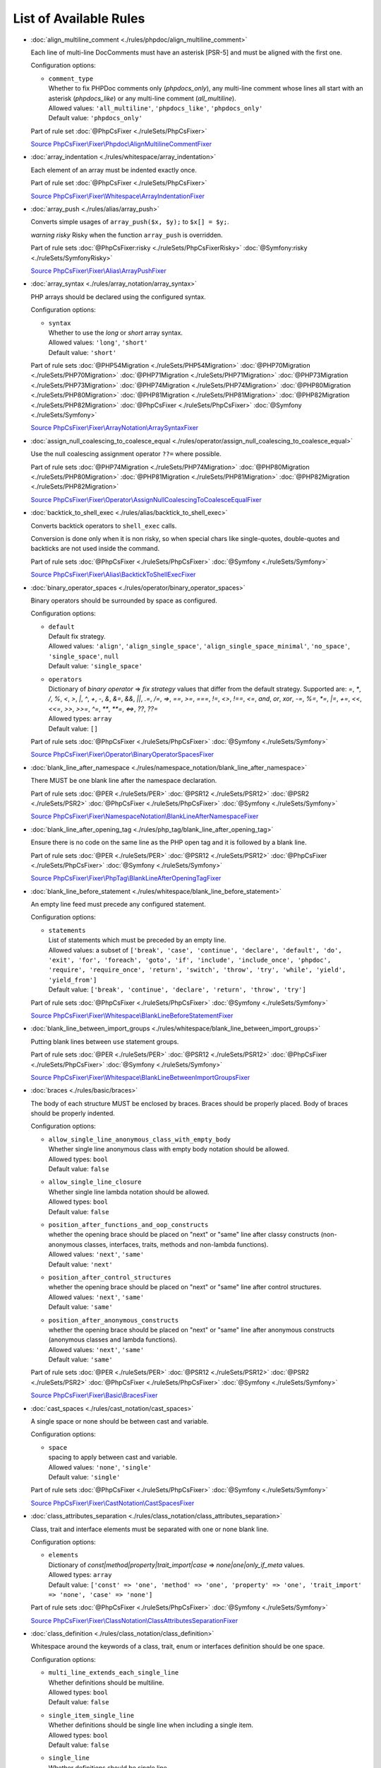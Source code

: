 =======================
List of Available Rules
=======================

-  :doc:`align_multiline_comment <./rules/phpdoc/align_multiline_comment>`

   Each line of multi-line DocComments must have an asterisk [PSR-5] and must be aligned with the first one.

   Configuration options:

   - | ``comment_type``
     | Whether to fix PHPDoc comments only (`phpdocs_only`), any multi-line comment whose lines all start with an asterisk (`phpdocs_like`) or any multi-line comment (`all_multiline`).
     | Allowed values: ``'all_multiline'``, ``'phpdocs_like'``, ``'phpdocs_only'``
     | Default value: ``'phpdocs_only'``


   Part of rule set :doc:`@PhpCsFixer <./ruleSets/PhpCsFixer>`

   `Source PhpCsFixer\\Fixer\\Phpdoc\\AlignMultilineCommentFixer <./../src/Fixer/Phpdoc/AlignMultilineCommentFixer.php>`_
-  :doc:`array_indentation <./rules/whitespace/array_indentation>`

   Each element of an array must be indented exactly once.

   Part of rule set :doc:`@PhpCsFixer <./ruleSets/PhpCsFixer>`

   `Source PhpCsFixer\\Fixer\\Whitespace\\ArrayIndentationFixer <./../src/Fixer/Whitespace/ArrayIndentationFixer.php>`_
-  :doc:`array_push <./rules/alias/array_push>`

   Converts simple usages of ``array_push($x, $y);`` to ``$x[] = $y;``.

   *warning risky* Risky when the function ``array_push`` is overridden.

   Part of rule sets :doc:`@PhpCsFixer:risky <./ruleSets/PhpCsFixerRisky>` :doc:`@Symfony:risky <./ruleSets/SymfonyRisky>`

   `Source PhpCsFixer\\Fixer\\Alias\\ArrayPushFixer <./../src/Fixer/Alias/ArrayPushFixer.php>`_
-  :doc:`array_syntax <./rules/array_notation/array_syntax>`

   PHP arrays should be declared using the configured syntax.

   Configuration options:

   - | ``syntax``
     | Whether to use the `long` or `short` array syntax.
     | Allowed values: ``'long'``, ``'short'``
     | Default value: ``'short'``


   Part of rule sets :doc:`@PHP54Migration <./ruleSets/PHP54Migration>` :doc:`@PHP70Migration <./ruleSets/PHP70Migration>` :doc:`@PHP71Migration <./ruleSets/PHP71Migration>` :doc:`@PHP73Migration <./ruleSets/PHP73Migration>` :doc:`@PHP74Migration <./ruleSets/PHP74Migration>` :doc:`@PHP80Migration <./ruleSets/PHP80Migration>` :doc:`@PHP81Migration <./ruleSets/PHP81Migration>` :doc:`@PHP82Migration <./ruleSets/PHP82Migration>` :doc:`@PhpCsFixer <./ruleSets/PhpCsFixer>` :doc:`@Symfony <./ruleSets/Symfony>`

   `Source PhpCsFixer\\Fixer\\ArrayNotation\\ArraySyntaxFixer <./../src/Fixer/ArrayNotation/ArraySyntaxFixer.php>`_
-  :doc:`assign_null_coalescing_to_coalesce_equal <./rules/operator/assign_null_coalescing_to_coalesce_equal>`

   Use the null coalescing assignment operator ``??=`` where possible.

   Part of rule sets :doc:`@PHP74Migration <./ruleSets/PHP74Migration>` :doc:`@PHP80Migration <./ruleSets/PHP80Migration>` :doc:`@PHP81Migration <./ruleSets/PHP81Migration>` :doc:`@PHP82Migration <./ruleSets/PHP82Migration>`

   `Source PhpCsFixer\\Fixer\\Operator\\AssignNullCoalescingToCoalesceEqualFixer <./../src/Fixer/Operator/AssignNullCoalescingToCoalesceEqualFixer.php>`_
-  :doc:`backtick_to_shell_exec <./rules/alias/backtick_to_shell_exec>`

   Converts backtick operators to ``shell_exec`` calls.

   Conversion is done only when it is non risky, so when special chars like
   single-quotes, double-quotes and backticks are not used inside the command.

   Part of rule sets :doc:`@PhpCsFixer <./ruleSets/PhpCsFixer>` :doc:`@Symfony <./ruleSets/Symfony>`

   `Source PhpCsFixer\\Fixer\\Alias\\BacktickToShellExecFixer <./../src/Fixer/Alias/BacktickToShellExecFixer.php>`_
-  :doc:`binary_operator_spaces <./rules/operator/binary_operator_spaces>`

   Binary operators should be surrounded by space as configured.

   Configuration options:

   - | ``default``
     | Default fix strategy.
     | Allowed values: ``'align'``, ``'align_single_space'``, ``'align_single_space_minimal'``, ``'no_space'``, ``'single_space'``, ``null``
     | Default value: ``'single_space'``
   - | ``operators``
     | Dictionary of `binary operator` => `fix strategy` values that differ from the default strategy. Supported are: `=`, `*`, `/`, `%`, `<`, `>`, `|`, `^`, `+`, `-`, `&`, `&=`, `&&`, `||`, `.=`, `/=`, `=>`, `==`, `>=`, `===`, `!=`, `<>`, `!==`, `<=`, `and`, `or`, `xor`, `-=`, `%=`, `*=`, `|=`, `+=`, `<<`, `<<=`, `>>`, `>>=`, `^=`, `**`, `**=`, `<=>`, `??`, `??=`
     | Allowed types: ``array``
     | Default value: ``[]``


   Part of rule sets :doc:`@PhpCsFixer <./ruleSets/PhpCsFixer>` :doc:`@Symfony <./ruleSets/Symfony>`

   `Source PhpCsFixer\\Fixer\\Operator\\BinaryOperatorSpacesFixer <./../src/Fixer/Operator/BinaryOperatorSpacesFixer.php>`_
-  :doc:`blank_line_after_namespace <./rules/namespace_notation/blank_line_after_namespace>`

   There MUST be one blank line after the namespace declaration.

   Part of rule sets :doc:`@PER <./ruleSets/PER>` :doc:`@PSR12 <./ruleSets/PSR12>` :doc:`@PSR2 <./ruleSets/PSR2>` :doc:`@PhpCsFixer <./ruleSets/PhpCsFixer>` :doc:`@Symfony <./ruleSets/Symfony>`

   `Source PhpCsFixer\\Fixer\\NamespaceNotation\\BlankLineAfterNamespaceFixer <./../src/Fixer/NamespaceNotation/BlankLineAfterNamespaceFixer.php>`_
-  :doc:`blank_line_after_opening_tag <./rules/php_tag/blank_line_after_opening_tag>`

   Ensure there is no code on the same line as the PHP open tag and it is followed by a blank line.

   Part of rule sets :doc:`@PER <./ruleSets/PER>` :doc:`@PSR12 <./ruleSets/PSR12>` :doc:`@PhpCsFixer <./ruleSets/PhpCsFixer>` :doc:`@Symfony <./ruleSets/Symfony>`

   `Source PhpCsFixer\\Fixer\\PhpTag\\BlankLineAfterOpeningTagFixer <./../src/Fixer/PhpTag/BlankLineAfterOpeningTagFixer.php>`_
-  :doc:`blank_line_before_statement <./rules/whitespace/blank_line_before_statement>`

   An empty line feed must precede any configured statement.

   Configuration options:

   - | ``statements``
     | List of statements which must be preceded by an empty line.
     | Allowed values: a subset of ``['break', 'case', 'continue', 'declare', 'default', 'do', 'exit', 'for', 'foreach', 'goto', 'if', 'include', 'include_once', 'phpdoc', 'require', 'require_once', 'return', 'switch', 'throw', 'try', 'while', 'yield', 'yield_from']``
     | Default value: ``['break', 'continue', 'declare', 'return', 'throw', 'try']``


   Part of rule sets :doc:`@PhpCsFixer <./ruleSets/PhpCsFixer>` :doc:`@Symfony <./ruleSets/Symfony>`

   `Source PhpCsFixer\\Fixer\\Whitespace\\BlankLineBeforeStatementFixer <./../src/Fixer/Whitespace/BlankLineBeforeStatementFixer.php>`_
-  :doc:`blank_line_between_import_groups <./rules/whitespace/blank_line_between_import_groups>`

   Putting blank lines between ``use`` statement groups.

   Part of rule sets :doc:`@PER <./ruleSets/PER>` :doc:`@PSR12 <./ruleSets/PSR12>` :doc:`@PhpCsFixer <./ruleSets/PhpCsFixer>` :doc:`@Symfony <./ruleSets/Symfony>`

   `Source PhpCsFixer\\Fixer\\Whitespace\\BlankLineBetweenImportGroupsFixer <./../src/Fixer/Whitespace/BlankLineBetweenImportGroupsFixer.php>`_
-  :doc:`braces <./rules/basic/braces>`

   The body of each structure MUST be enclosed by braces. Braces should be properly placed. Body of braces should be properly indented.

   Configuration options:

   - | ``allow_single_line_anonymous_class_with_empty_body``
     | Whether single line anonymous class with empty body notation should be allowed.
     | Allowed types: ``bool``
     | Default value: ``false``
   - | ``allow_single_line_closure``
     | Whether single line lambda notation should be allowed.
     | Allowed types: ``bool``
     | Default value: ``false``
   - | ``position_after_functions_and_oop_constructs``
     | whether the opening brace should be placed on "next" or "same" line after classy constructs (non-anonymous classes, interfaces, traits, methods and non-lambda functions).
     | Allowed values: ``'next'``, ``'same'``
     | Default value: ``'next'``
   - | ``position_after_control_structures``
     | whether the opening brace should be placed on "next" or "same" line after control structures.
     | Allowed values: ``'next'``, ``'same'``
     | Default value: ``'same'``
   - | ``position_after_anonymous_constructs``
     | whether the opening brace should be placed on "next" or "same" line after anonymous constructs (anonymous classes and lambda functions).
     | Allowed values: ``'next'``, ``'same'``
     | Default value: ``'same'``


   Part of rule sets :doc:`@PER <./ruleSets/PER>` :doc:`@PSR12 <./ruleSets/PSR12>` :doc:`@PSR2 <./ruleSets/PSR2>` :doc:`@PhpCsFixer <./ruleSets/PhpCsFixer>` :doc:`@Symfony <./ruleSets/Symfony>`

   `Source PhpCsFixer\\Fixer\\Basic\\BracesFixer <./../src/Fixer/Basic/BracesFixer.php>`_
-  :doc:`cast_spaces <./rules/cast_notation/cast_spaces>`

   A single space or none should be between cast and variable.

   Configuration options:

   - | ``space``
     | spacing to apply between cast and variable.
     | Allowed values: ``'none'``, ``'single'``
     | Default value: ``'single'``


   Part of rule sets :doc:`@PhpCsFixer <./ruleSets/PhpCsFixer>` :doc:`@Symfony <./ruleSets/Symfony>`

   `Source PhpCsFixer\\Fixer\\CastNotation\\CastSpacesFixer <./../src/Fixer/CastNotation/CastSpacesFixer.php>`_
-  :doc:`class_attributes_separation <./rules/class_notation/class_attributes_separation>`

   Class, trait and interface elements must be separated with one or none blank line.

   Configuration options:

   - | ``elements``
     | Dictionary of `const|method|property|trait_import|case` => `none|one|only_if_meta` values.
     | Allowed types: ``array``
     | Default value: ``['const' => 'one', 'method' => 'one', 'property' => 'one', 'trait_import' => 'none', 'case' => 'none']``


   Part of rule sets :doc:`@PhpCsFixer <./ruleSets/PhpCsFixer>` :doc:`@Symfony <./ruleSets/Symfony>`

   `Source PhpCsFixer\\Fixer\\ClassNotation\\ClassAttributesSeparationFixer <./../src/Fixer/ClassNotation/ClassAttributesSeparationFixer.php>`_
-  :doc:`class_definition <./rules/class_notation/class_definition>`

   Whitespace around the keywords of a class, trait, enum or interfaces definition should be one space.

   Configuration options:

   - | ``multi_line_extends_each_single_line``
     | Whether definitions should be multiline.
     | Allowed types: ``bool``
     | Default value: ``false``
   - | ``single_item_single_line``
     | Whether definitions should be single line when including a single item.
     | Allowed types: ``bool``
     | Default value: ``false``
   - | ``single_line``
     | Whether definitions should be single line.
     | Allowed types: ``bool``
     | Default value: ``false``
   - | ``space_before_parenthesis``
     | Whether there should be a single space after the parenthesis of anonymous class (PSR12) or not.
     | Allowed types: ``bool``
     | Default value: ``false``
   - | ``inline_constructor_arguments``
     | Whether constructor argument list in anonymous classes should be single line.
     | Allowed types: ``bool``
     | Default value: ``true``


   Part of rule sets :doc:`@PER <./ruleSets/PER>` :doc:`@PSR12 <./ruleSets/PSR12>` :doc:`@PSR2 <./ruleSets/PSR2>` :doc:`@PhpCsFixer <./ruleSets/PhpCsFixer>` :doc:`@Symfony <./ruleSets/Symfony>`

   `Source PhpCsFixer\\Fixer\\ClassNotation\\ClassDefinitionFixer <./../src/Fixer/ClassNotation/ClassDefinitionFixer.php>`_
-  :doc:`class_keyword_remove <./rules/language_construct/class_keyword_remove>`

   Converts ``::class`` keywords to FQCN strings.

   *warning deprecated*

   `Source PhpCsFixer\\Fixer\\LanguageConstruct\\ClassKeywordRemoveFixer <./../src/Fixer/LanguageConstruct/ClassKeywordRemoveFixer.php>`_
-  :doc:`class_reference_name_casing <./rules/casing/class_reference_name_casing>`

   When referencing an internal class it must be written using the correct casing.

   Part of rule sets :doc:`@PhpCsFixer <./ruleSets/PhpCsFixer>` :doc:`@Symfony <./ruleSets/Symfony>`

   `Source PhpCsFixer\\Fixer\\Casing\\ClassReferenceNameCasingFixer <./../src/Fixer/Casing/ClassReferenceNameCasingFixer.php>`_
-  :doc:`clean_namespace <./rules/namespace_notation/clean_namespace>`

   Namespace must not contain spacing, comments or PHPDoc.

   Part of rule sets :doc:`@PHP80Migration <./ruleSets/PHP80Migration>` :doc:`@PHP81Migration <./ruleSets/PHP81Migration>` :doc:`@PHP82Migration <./ruleSets/PHP82Migration>` :doc:`@PhpCsFixer <./ruleSets/PhpCsFixer>` :doc:`@Symfony <./ruleSets/Symfony>`

   `Source PhpCsFixer\\Fixer\\NamespaceNotation\\CleanNamespaceFixer <./../src/Fixer/NamespaceNotation/CleanNamespaceFixer.php>`_
-  :doc:`combine_consecutive_issets <./rules/language_construct/combine_consecutive_issets>`

   Using ``isset($var) &&`` multiple times should be done in one call.

   Part of rule set :doc:`@PhpCsFixer <./ruleSets/PhpCsFixer>`

   `Source PhpCsFixer\\Fixer\\LanguageConstruct\\CombineConsecutiveIssetsFixer <./../src/Fixer/LanguageConstruct/CombineConsecutiveIssetsFixer.php>`_
-  :doc:`combine_consecutive_unsets <./rules/language_construct/combine_consecutive_unsets>`

   Calling ``unset`` on multiple items should be done in one call.

   Part of rule set :doc:`@PhpCsFixer <./ruleSets/PhpCsFixer>`

   `Source PhpCsFixer\\Fixer\\LanguageConstruct\\CombineConsecutiveUnsetsFixer <./../src/Fixer/LanguageConstruct/CombineConsecutiveUnsetsFixer.php>`_
-  :doc:`combine_nested_dirname <./rules/function_notation/combine_nested_dirname>`

   Replace multiple nested calls of ``dirname`` by only one call with second ``$level`` parameter. Requires PHP >= 7.0.

   *warning risky* Risky when the function ``dirname`` is overridden.

   Part of rule sets :doc:`@PHP70Migration:risky <./ruleSets/PHP70MigrationRisky>` :doc:`@PHP71Migration:risky <./ruleSets/PHP71MigrationRisky>` :doc:`@PHP74Migration:risky <./ruleSets/PHP74MigrationRisky>` :doc:`@PHP80Migration:risky <./ruleSets/PHP80MigrationRisky>` :doc:`@PhpCsFixer:risky <./ruleSets/PhpCsFixerRisky>` :doc:`@Symfony:risky <./ruleSets/SymfonyRisky>`

   `Source PhpCsFixer\\Fixer\\FunctionNotation\\CombineNestedDirnameFixer <./../src/Fixer/FunctionNotation/CombineNestedDirnameFixer.php>`_
-  :doc:`comment_to_phpdoc <./rules/comment/comment_to_phpdoc>`

   Comments with annotation should be docblock when used on structural elements.

   *warning risky* Risky as new docblocks might mean more, e.g. a Doctrine entity might have a
   new column in database.

   Configuration options:

   - | ``ignored_tags``
     | List of ignored tags
     | Allowed types: ``array``
     | Default value: ``[]``


   Part of rule set :doc:`@PhpCsFixer:risky <./ruleSets/PhpCsFixerRisky>`

   `Source PhpCsFixer\\Fixer\\Comment\\CommentToPhpdocFixer <./../src/Fixer/Comment/CommentToPhpdocFixer.php>`_
-  :doc:`compact_nullable_typehint <./rules/whitespace/compact_nullable_typehint>`

   Remove extra spaces in a nullable typehint.

   Rule is applied only in a PHP 7.1+ environment.

   Part of rule sets :doc:`@PER <./ruleSets/PER>` :doc:`@PSR12 <./ruleSets/PSR12>` :doc:`@PhpCsFixer <./ruleSets/PhpCsFixer>` :doc:`@Symfony <./ruleSets/Symfony>`

   `Source PhpCsFixer\\Fixer\\Whitespace\\CompactNullableTypehintFixer <./../src/Fixer/Whitespace/CompactNullableTypehintFixer.php>`_
-  :doc:`concat_space <./rules/operator/concat_space>`

   Concatenation should be spaced according configuration.

   Configuration options:

   - | ``spacing``
     | Spacing to apply around concatenation operator.
     | Allowed values: ``'none'``, ``'one'``
     | Default value: ``'none'``


   Part of rule sets :doc:`@PhpCsFixer <./ruleSets/PhpCsFixer>` :doc:`@Symfony <./ruleSets/Symfony>`

   `Source PhpCsFixer\\Fixer\\Operator\\ConcatSpaceFixer <./../src/Fixer/Operator/ConcatSpaceFixer.php>`_
-  :doc:`constant_case <./rules/casing/constant_case>`

   The PHP constants ``true``, ``false``, and ``null`` MUST be written using the correct casing.

   Configuration options:

   - | ``case``
     | Whether to use the `upper` or `lower` case syntax.
     | Allowed values: ``'lower'``, ``'upper'``
     | Default value: ``'lower'``


   Part of rule sets :doc:`@PER <./ruleSets/PER>` :doc:`@PSR12 <./ruleSets/PSR12>` :doc:`@PSR2 <./ruleSets/PSR2>` :doc:`@PhpCsFixer <./ruleSets/PhpCsFixer>` :doc:`@Symfony <./ruleSets/Symfony>`

   `Source PhpCsFixer\\Fixer\\Casing\\ConstantCaseFixer <./../src/Fixer/Casing/ConstantCaseFixer.php>`_
-  :doc:`control_structure_braces <./rules/control_structure/control_structure_braces>`

   The body of each control structure MUST be enclosed within braces.

   `Source PhpCsFixer\\Fixer\\ControlStructure\\ControlStructureBracesFixer <./../src/Fixer/ControlStructure/ControlStructureBracesFixer.php>`_
-  :doc:`control_structure_continuation_position <./rules/control_structure/control_structure_continuation_position>`

   Control structure continuation keyword must be on the configured line.

   Configuration options:

   - | ``position``
     | the position of the keyword that continues the control structure.
     | Allowed values: ``'next_line'``, ``'same_line'``
     | Default value: ``'same_line'``


   `Source PhpCsFixer\\Fixer\\ControlStructure\\ControlStructureContinuationPositionFixer <./../src/Fixer/ControlStructure/ControlStructureContinuationPositionFixer.php>`_
-  :doc:`curly_braces_position <./rules/basic/curly_braces_position>`

   Curly braces must be placed as configured.

   Configuration options:

   - | ``control_structures_opening_brace``
     | the position of the opening brace of control structures body.
     | Allowed values: ``'next_line_unless_newline_at_signature_end'``, ``'same_line'``
     | Default value: ``'same_line'``
   - | ``functions_opening_brace``
     | the position of the opening brace of functions body.
     | Allowed values: ``'next_line_unless_newline_at_signature_end'``, ``'same_line'``
     | Default value: ``'next_line_unless_newline_at_signature_end'``
   - | ``anonymous_functions_opening_brace``
     | the position of the opening brace of anonymous functions body.
     | Allowed values: ``'next_line_unless_newline_at_signature_end'``, ``'same_line'``
     | Default value: ``'same_line'``
   - | ``classes_opening_brace``
     | the position of the opening brace of classes body.
     | Allowed values: ``'next_line_unless_newline_at_signature_end'``, ``'same_line'``
     | Default value: ``'next_line_unless_newline_at_signature_end'``
   - | ``anonymous_classes_opening_brace``
     | the position of the opening brace of anonymous classes body.
     | Allowed values: ``'next_line_unless_newline_at_signature_end'``, ``'same_line'``
     | Default value: ``'same_line'``
   - | ``allow_single_line_empty_anonymous_classes``
     | allow anonymous classes to have opening and closing braces on the same line.
     | Allowed types: ``bool``
     | Default value: ``true``
   - | ``allow_single_line_anonymous_functions``
     | allow anonymous functions to have opening and closing braces on the same line.
     | Allowed types: ``bool``
     | Default value: ``true``


   `Source PhpCsFixer\\Fixer\\Basic\\CurlyBracesPositionFixer <./../src/Fixer/Basic/CurlyBracesPositionFixer.php>`_
-  :doc:`date_time_create_from_format_call <./rules/function_notation/date_time_create_from_format_call>`

   The first argument of ``DateTime::createFromFormat`` method must start with ``!``.

   Consider this code:
       ``DateTime::createFromFormat('Y-m-d', '2022-02-11')``.
       What value will be returned? '2022-01-11 00:00:00.0'? No, actual return
   value has 'H:i:s' section like '2022-02-11 16:55:37.0'.
       Change 'Y-m-d' to '!Y-m-d', return value will be '2022-01-11 00:00:00.0'.
       So, adding ``!`` to format string will make return value more intuitive.

   *warning risky* Risky when depending on the actual timings being used even when not explicit
   set in format.

   `Source PhpCsFixer\\Fixer\\FunctionNotation\\DateTimeCreateFromFormatCallFixer <./../src/Fixer/FunctionNotation/DateTimeCreateFromFormatCallFixer.php>`_
-  :doc:`date_time_immutable <./rules/class_usage/date_time_immutable>`

   Class ``DateTimeImmutable`` should be used instead of ``DateTime``.

   *warning risky* Risky when the code relies on modifying ``DateTime`` objects or if any of the
   ``date_create*`` functions are overridden.

   `Source PhpCsFixer\\Fixer\\ClassUsage\\DateTimeImmutableFixer <./../src/Fixer/ClassUsage/DateTimeImmutableFixer.php>`_
-  :doc:`declare_equal_normalize <./rules/language_construct/declare_equal_normalize>`

   Equal sign in declare statement should be surrounded by spaces or not following configuration.

   Configuration options:

   - | ``space``
     | Spacing to apply around the equal sign.
     | Allowed values: ``'none'``, ``'single'``
     | Default value: ``'none'``


   Part of rule sets :doc:`@PER <./ruleSets/PER>` :doc:`@PSR12 <./ruleSets/PSR12>` :doc:`@PhpCsFixer <./ruleSets/PhpCsFixer>` :doc:`@Symfony <./ruleSets/Symfony>`

   `Source PhpCsFixer\\Fixer\\LanguageConstruct\\DeclareEqualNormalizeFixer <./../src/Fixer/LanguageConstruct/DeclareEqualNormalizeFixer.php>`_
-  :doc:`declare_parentheses <./rules/language_construct/declare_parentheses>`

   There must not be spaces around ``declare`` statement parentheses.

   `Source PhpCsFixer\\Fixer\\LanguageConstruct\\DeclareParenthesesFixer <./../src/Fixer/LanguageConstruct/DeclareParenthesesFixer.php>`_
-  :doc:`declare_strict_types <./rules/strict/declare_strict_types>`

   Force strict types declaration in all files. Requires PHP >= 7.0.

   *warning risky* Forcing strict types will stop non strict code from working.

   Part of rule sets :doc:`@PHP70Migration:risky <./ruleSets/PHP70MigrationRisky>` :doc:`@PHP71Migration:risky <./ruleSets/PHP71MigrationRisky>` :doc:`@PHP74Migration:risky <./ruleSets/PHP74MigrationRisky>` :doc:`@PHP80Migration:risky <./ruleSets/PHP80MigrationRisky>`

   `Source PhpCsFixer\\Fixer\\Strict\\DeclareStrictTypesFixer <./../src/Fixer/Strict/DeclareStrictTypesFixer.php>`_
-  :doc:`dir_constant <./rules/language_construct/dir_constant>`

   Replaces ``dirname(__FILE__)`` expression with equivalent ``__DIR__`` constant.

   *warning risky* Risky when the function ``dirname`` is overridden.

   Part of rule sets :doc:`@PhpCsFixer:risky <./ruleSets/PhpCsFixerRisky>` :doc:`@Symfony:risky <./ruleSets/SymfonyRisky>`

   `Source PhpCsFixer\\Fixer\\LanguageConstruct\\DirConstantFixer <./../src/Fixer/LanguageConstruct/DirConstantFixer.php>`_
-  :doc:`doctrine_annotation_array_assignment <./rules/doctrine_annotation/doctrine_annotation_array_assignment>`

   Doctrine annotations must use configured operator for assignment in arrays.

   Configuration options:

   - | ``ignored_tags``
     | List of tags that must not be treated as Doctrine Annotations.
     | Allowed types: ``array``
     | Default value: ``['abstract', 'access', 'code', 'deprec', 'encode', 'exception', 'final', 'ingroup', 'inheritdoc', 'inheritDoc', 'magic', 'name', 'toc', 'tutorial', 'private', 'static', 'staticvar', 'staticVar', 'throw', 'api', 'author', 'category', 'copyright', 'deprecated', 'example', 'filesource', 'global', 'ignore', 'internal', 'license', 'link', 'method', 'package', 'param', 'property', 'property-read', 'property-write', 'return', 'see', 'since', 'source', 'subpackage', 'throws', 'todo', 'TODO', 'usedBy', 'uses', 'var', 'version', 'after', 'afterClass', 'backupGlobals', 'backupStaticAttributes', 'before', 'beforeClass', 'codeCoverageIgnore', 'codeCoverageIgnoreStart', 'codeCoverageIgnoreEnd', 'covers', 'coversDefaultClass', 'coversNothing', 'dataProvider', 'depends', 'expectedException', 'expectedExceptionCode', 'expectedExceptionMessage', 'expectedExceptionMessageRegExp', 'group', 'large', 'medium', 'preserveGlobalState', 'requires', 'runTestsInSeparateProcesses', 'runInSeparateProcess', 'small', 'test', 'testdox', 'ticket', 'uses', 'SuppressWarnings', 'noinspection', 'package_version', 'enduml', 'startuml', 'psalm', 'phpstan', 'template', 'fix', 'FIXME', 'fixme', 'override']``
   - | ``operator``
     | The operator to use.
     | Allowed values: ``':'``, ``'='``
     | Default value: ``'='``


   Part of rule set :doc:`@DoctrineAnnotation <./ruleSets/DoctrineAnnotation>`

   `Source PhpCsFixer\\Fixer\\DoctrineAnnotation\\DoctrineAnnotationArrayAssignmentFixer <./../src/Fixer/DoctrineAnnotation/DoctrineAnnotationArrayAssignmentFixer.php>`_
-  :doc:`doctrine_annotation_braces <./rules/doctrine_annotation/doctrine_annotation_braces>`

   Doctrine annotations without arguments must use the configured syntax.

   Configuration options:

   - | ``ignored_tags``
     | List of tags that must not be treated as Doctrine Annotations.
     | Allowed types: ``array``
     | Default value: ``['abstract', 'access', 'code', 'deprec', 'encode', 'exception', 'final', 'ingroup', 'inheritdoc', 'inheritDoc', 'magic', 'name', 'toc', 'tutorial', 'private', 'static', 'staticvar', 'staticVar', 'throw', 'api', 'author', 'category', 'copyright', 'deprecated', 'example', 'filesource', 'global', 'ignore', 'internal', 'license', 'link', 'method', 'package', 'param', 'property', 'property-read', 'property-write', 'return', 'see', 'since', 'source', 'subpackage', 'throws', 'todo', 'TODO', 'usedBy', 'uses', 'var', 'version', 'after', 'afterClass', 'backupGlobals', 'backupStaticAttributes', 'before', 'beforeClass', 'codeCoverageIgnore', 'codeCoverageIgnoreStart', 'codeCoverageIgnoreEnd', 'covers', 'coversDefaultClass', 'coversNothing', 'dataProvider', 'depends', 'expectedException', 'expectedExceptionCode', 'expectedExceptionMessage', 'expectedExceptionMessageRegExp', 'group', 'large', 'medium', 'preserveGlobalState', 'requires', 'runTestsInSeparateProcesses', 'runInSeparateProcess', 'small', 'test', 'testdox', 'ticket', 'uses', 'SuppressWarnings', 'noinspection', 'package_version', 'enduml', 'startuml', 'psalm', 'phpstan', 'template', 'fix', 'FIXME', 'fixme', 'override']``
   - | ``syntax``
     | Whether to add or remove braces.
     | Allowed values: ``'with_braces'``, ``'without_braces'``
     | Default value: ``'without_braces'``


   Part of rule set :doc:`@DoctrineAnnotation <./ruleSets/DoctrineAnnotation>`

   `Source PhpCsFixer\\Fixer\\DoctrineAnnotation\\DoctrineAnnotationBracesFixer <./../src/Fixer/DoctrineAnnotation/DoctrineAnnotationBracesFixer.php>`_
-  :doc:`doctrine_annotation_indentation <./rules/doctrine_annotation/doctrine_annotation_indentation>`

   Doctrine annotations must be indented with four spaces.

   Configuration options:

   - | ``ignored_tags``
     | List of tags that must not be treated as Doctrine Annotations.
     | Allowed types: ``array``
     | Default value: ``['abstract', 'access', 'code', 'deprec', 'encode', 'exception', 'final', 'ingroup', 'inheritdoc', 'inheritDoc', 'magic', 'name', 'toc', 'tutorial', 'private', 'static', 'staticvar', 'staticVar', 'throw', 'api', 'author', 'category', 'copyright', 'deprecated', 'example', 'filesource', 'global', 'ignore', 'internal', 'license', 'link', 'method', 'package', 'param', 'property', 'property-read', 'property-write', 'return', 'see', 'since', 'source', 'subpackage', 'throws', 'todo', 'TODO', 'usedBy', 'uses', 'var', 'version', 'after', 'afterClass', 'backupGlobals', 'backupStaticAttributes', 'before', 'beforeClass', 'codeCoverageIgnore', 'codeCoverageIgnoreStart', 'codeCoverageIgnoreEnd', 'covers', 'coversDefaultClass', 'coversNothing', 'dataProvider', 'depends', 'expectedException', 'expectedExceptionCode', 'expectedExceptionMessage', 'expectedExceptionMessageRegExp', 'group', 'large', 'medium', 'preserveGlobalState', 'requires', 'runTestsInSeparateProcesses', 'runInSeparateProcess', 'small', 'test', 'testdox', 'ticket', 'uses', 'SuppressWarnings', 'noinspection', 'package_version', 'enduml', 'startuml', 'psalm', 'phpstan', 'template', 'fix', 'FIXME', 'fixme', 'override']``
   - | ``indent_mixed_lines``
     | Whether to indent lines that have content before closing parenthesis.
     | Allowed types: ``bool``
     | Default value: ``false``


   Part of rule set :doc:`@DoctrineAnnotation <./ruleSets/DoctrineAnnotation>`

   `Source PhpCsFixer\\Fixer\\DoctrineAnnotation\\DoctrineAnnotationIndentationFixer <./../src/Fixer/DoctrineAnnotation/DoctrineAnnotationIndentationFixer.php>`_
-  :doc:`doctrine_annotation_spaces <./rules/doctrine_annotation/doctrine_annotation_spaces>`

   Fixes spaces in Doctrine annotations.

   There must not be any space around parentheses; commas must be preceded by no
   space and followed by one space; there must be no space around named
   arguments assignment operator; there must be one space around array
   assignment operator.

   Configuration options:

   - | ``ignored_tags``
     | List of tags that must not be treated as Doctrine Annotations.
     | Allowed types: ``array``
     | Default value: ``['abstract', 'access', 'code', 'deprec', 'encode', 'exception', 'final', 'ingroup', 'inheritdoc', 'inheritDoc', 'magic', 'name', 'toc', 'tutorial', 'private', 'static', 'staticvar', 'staticVar', 'throw', 'api', 'author', 'category', 'copyright', 'deprecated', 'example', 'filesource', 'global', 'ignore', 'internal', 'license', 'link', 'method', 'package', 'param', 'property', 'property-read', 'property-write', 'return', 'see', 'since', 'source', 'subpackage', 'throws', 'todo', 'TODO', 'usedBy', 'uses', 'var', 'version', 'after', 'afterClass', 'backupGlobals', 'backupStaticAttributes', 'before', 'beforeClass', 'codeCoverageIgnore', 'codeCoverageIgnoreStart', 'codeCoverageIgnoreEnd', 'covers', 'coversDefaultClass', 'coversNothing', 'dataProvider', 'depends', 'expectedException', 'expectedExceptionCode', 'expectedExceptionMessage', 'expectedExceptionMessageRegExp', 'group', 'large', 'medium', 'preserveGlobalState', 'requires', 'runTestsInSeparateProcesses', 'runInSeparateProcess', 'small', 'test', 'testdox', 'ticket', 'uses', 'SuppressWarnings', 'noinspection', 'package_version', 'enduml', 'startuml', 'psalm', 'phpstan', 'template', 'fix', 'FIXME', 'fixme', 'override']``
   - | ``around_parentheses``
     | Whether to fix spaces around parentheses.
     | Allowed types: ``bool``
     | Default value: ``true``
   - | ``around_commas``
     | Whether to fix spaces around commas.
     | Allowed types: ``bool``
     | Default value: ``true``
   - | ``before_argument_assignments``
     | Whether to add, remove or ignore spaces before argument assignment operator.
     | Allowed types: ``null``, ``bool``
     | Default value: ``false``
   - | ``after_argument_assignments``
     | Whether to add, remove or ignore spaces after argument assignment operator.
     | Allowed types: ``null``, ``bool``
     | Default value: ``false``
   - | ``before_array_assignments_equals``
     | Whether to add, remove or ignore spaces before array `=` assignment operator.
     | Allowed types: ``null``, ``bool``
     | Default value: ``true``
   - | ``after_array_assignments_equals``
     | Whether to add, remove or ignore spaces after array assignment `=` operator.
     | Allowed types: ``null``, ``bool``
     | Default value: ``true``
   - | ``before_array_assignments_colon``
     | Whether to add, remove or ignore spaces before array `:` assignment operator.
     | Allowed types: ``null``, ``bool``
     | Default value: ``true``
   - | ``after_array_assignments_colon``
     | Whether to add, remove or ignore spaces after array assignment `:` operator.
     | Allowed types: ``null``, ``bool``
     | Default value: ``true``


   Part of rule set :doc:`@DoctrineAnnotation <./ruleSets/DoctrineAnnotation>`

   `Source PhpCsFixer\\Fixer\\DoctrineAnnotation\\DoctrineAnnotationSpacesFixer <./../src/Fixer/DoctrineAnnotation/DoctrineAnnotationSpacesFixer.php>`_
-  :doc:`echo_tag_syntax <./rules/php_tag/echo_tag_syntax>`

   Replaces short-echo ``<?=`` with long format ``<?php echo``/``<?php print`` syntax, or vice-versa.

   Configuration options:

   - | ``format``
     | The desired language construct.
     | Allowed values: ``'long'``, ``'short'``
     | Default value: ``'long'``
   - | ``long_function``
     | The function to be used to expand the short echo tags
     | Allowed values: ``'echo'``, ``'print'``
     | Default value: ``'echo'``
   - | ``shorten_simple_statements_only``
     | Render short-echo tags only in case of simple code
     | Allowed types: ``bool``
     | Default value: ``true``


   Part of rule sets :doc:`@PhpCsFixer <./ruleSets/PhpCsFixer>` :doc:`@Symfony <./ruleSets/Symfony>`

   `Source PhpCsFixer\\Fixer\\PhpTag\\EchoTagSyntaxFixer <./../src/Fixer/PhpTag/EchoTagSyntaxFixer.php>`_
-  :doc:`elseif <./rules/control_structure/elseif>`

   The keyword ``elseif`` should be used instead of ``else if`` so that all control keywords look like single words.

   Part of rule sets :doc:`@PER <./ruleSets/PER>` :doc:`@PSR12 <./ruleSets/PSR12>` :doc:`@PSR2 <./ruleSets/PSR2>` :doc:`@PhpCsFixer <./ruleSets/PhpCsFixer>` :doc:`@Symfony <./ruleSets/Symfony>`

   `Source PhpCsFixer\\Fixer\\ControlStructure\\ElseifFixer <./../src/Fixer/ControlStructure/ElseifFixer.php>`_
-  :doc:`empty_loop_body <./rules/control_structure/empty_loop_body>`

   Empty loop-body must be in configured style.

   Configuration options:

   - | ``style``
     | Style of empty loop-bodies.
     | Allowed values: ``'braces'``, ``'semicolon'``
     | Default value: ``'semicolon'``


   Part of rule sets :doc:`@PhpCsFixer <./ruleSets/PhpCsFixer>` :doc:`@Symfony <./ruleSets/Symfony>`

   `Source PhpCsFixer\\Fixer\\ControlStructure\\EmptyLoopBodyFixer <./../src/Fixer/ControlStructure/EmptyLoopBodyFixer.php>`_
-  :doc:`empty_loop_condition <./rules/control_structure/empty_loop_condition>`

   Empty loop-condition must be in configured style.

   Configuration options:

   - | ``style``
     | Style of empty loop-condition.
     | Allowed values: ``'for'``, ``'while'``
     | Default value: ``'while'``


   Part of rule sets :doc:`@PhpCsFixer <./ruleSets/PhpCsFixer>` :doc:`@Symfony <./ruleSets/Symfony>`

   `Source PhpCsFixer\\Fixer\\ControlStructure\\EmptyLoopConditionFixer <./../src/Fixer/ControlStructure/EmptyLoopConditionFixer.php>`_
-  :doc:`encoding <./rules/basic/encoding>`

   PHP code MUST use only UTF-8 without BOM (remove BOM).

   Part of rule sets :doc:`@PER <./ruleSets/PER>` :doc:`@PSR1 <./ruleSets/PSR1>` :doc:`@PSR12 <./ruleSets/PSR12>` :doc:`@PSR2 <./ruleSets/PSR2>` :doc:`@PhpCsFixer <./ruleSets/PhpCsFixer>` :doc:`@Symfony <./ruleSets/Symfony>`

   `Source PhpCsFixer\\Fixer\\Basic\\EncodingFixer <./../src/Fixer/Basic/EncodingFixer.php>`_
-  :doc:`ereg_to_preg <./rules/alias/ereg_to_preg>`

   Replace deprecated ``ereg`` regular expression functions with ``preg``.

   *warning risky* Risky if the ``ereg`` function is overridden.

   Part of rule sets :doc:`@PhpCsFixer:risky <./ruleSets/PhpCsFixerRisky>` :doc:`@Symfony:risky <./ruleSets/SymfonyRisky>`

   `Source PhpCsFixer\\Fixer\\Alias\\EregToPregFixer <./../src/Fixer/Alias/EregToPregFixer.php>`_
-  :doc:`error_suppression <./rules/language_construct/error_suppression>`

   Error control operator should be added to deprecation notices and/or removed from other cases.

   *warning risky* Risky because adding/removing ``@`` might cause changes to code behaviour or
   if ``trigger_error`` function is overridden.

   Configuration options:

   - | ``mute_deprecation_error``
     | Whether to add `@` in deprecation notices.
     | Allowed types: ``bool``
     | Default value: ``true``
   - | ``noise_remaining_usages``
     | Whether to remove `@` in remaining usages.
     | Allowed types: ``bool``
     | Default value: ``false``
   - | ``noise_remaining_usages_exclude``
     | List of global functions to exclude from removing `@`
     | Allowed types: ``array``
     | Default value: ``[]``


   Part of rule sets :doc:`@PhpCsFixer:risky <./ruleSets/PhpCsFixerRisky>` :doc:`@Symfony:risky <./ruleSets/SymfonyRisky>`

   `Source PhpCsFixer\\Fixer\\LanguageConstruct\\ErrorSuppressionFixer <./../src/Fixer/LanguageConstruct/ErrorSuppressionFixer.php>`_
-  :doc:`escape_implicit_backslashes <./rules/string_notation/escape_implicit_backslashes>`

   Escape implicit backslashes in strings and heredocs to ease the understanding of which are special chars interpreted by PHP and which not.

   In PHP double-quoted strings and heredocs some chars like ``n``, ``$`` or
   ``u`` have special meanings if preceded by a backslash (and some are special
   only if followed by other special chars), while a backslash preceding other
   chars are interpreted like a plain backslash. The precise list of those
   special chars is hard to remember and to identify quickly: this fixer escapes
   backslashes that do not start a special interpretation with the char after
   them.
   It is possible to fix also single-quoted strings: in this case there is no
   special chars apart from single-quote and backslash itself, so the fixer
   simply ensure that all backslashes are escaped. Both single and double
   backslashes are allowed in single-quoted strings, so the purpose in this
   context is mainly to have a uniformed way to have them written all over the
   codebase.

   Configuration options:

   - | ``single_quoted``
     | Whether to fix single-quoted strings.
     | Allowed types: ``bool``
     | Default value: ``false``
   - | ``double_quoted``
     | Whether to fix double-quoted strings.
     | Allowed types: ``bool``
     | Default value: ``true``
   - | ``heredoc_syntax``
     | Whether to fix heredoc syntax.
     | Allowed types: ``bool``
     | Default value: ``true``


   Part of rule set :doc:`@PhpCsFixer <./ruleSets/PhpCsFixer>`

   `Source PhpCsFixer\\Fixer\\StringNotation\\EscapeImplicitBackslashesFixer <./../src/Fixer/StringNotation/EscapeImplicitBackslashesFixer.php>`_
-  :doc:`explicit_indirect_variable <./rules/language_construct/explicit_indirect_variable>`

   Add curly braces to indirect variables to make them clear to understand. Requires PHP >= 7.0.

   Part of rule set :doc:`@PhpCsFixer <./ruleSets/PhpCsFixer>`

   `Source PhpCsFixer\\Fixer\\LanguageConstruct\\ExplicitIndirectVariableFixer <./../src/Fixer/LanguageConstruct/ExplicitIndirectVariableFixer.php>`_
-  :doc:`explicit_string_variable <./rules/string_notation/explicit_string_variable>`

   Converts implicit variables into explicit ones in double-quoted strings or heredoc syntax.

   The reasoning behind this rule is the following:
   - When there are two valid ways of doing the same thing, using both is
   confusing, there should be a coding standard to follow
   - PHP manual marks ``"$var"`` syntax as implicit and ``"${var}"`` syntax as
   explicit: explicit code should always be preferred
   - Explicit syntax allows word concatenation inside strings, e.g.
   ``"${var}IsAVar"``, implicit doesn't
   - Explicit syntax is easier to detect for IDE/editors and therefore has
   colors/highlight with higher contrast, which is easier to read
   Backtick operator is skipped because it is harder to handle; you can use
   ``backtick_to_shell_exec`` fixer to normalize backticks to strings

   Part of rule set :doc:`@PhpCsFixer <./ruleSets/PhpCsFixer>`

   `Source PhpCsFixer\\Fixer\\StringNotation\\ExplicitStringVariableFixer <./../src/Fixer/StringNotation/ExplicitStringVariableFixer.php>`_
-  :doc:`final_class <./rules/class_notation/final_class>`

   All classes must be final, except abstract ones and Doctrine entities.

   No exception and no configuration are intentional. Beside Doctrine entities
   and of course abstract classes, there is no single reason not to declare all
   classes final. If you want to subclass a class, mark the parent class as
   abstract and create two child classes, one empty if necessary: you'll gain
   much more fine grained type-hinting. If you need to mock a standalone class,
   create an interface, or maybe it's a value-object that shouldn't be mocked at
   all. If you need to extend a standalone class, create an interface and use
   the Composite pattern. If you aren't ready yet for serious OOP, go with
   FinalInternalClassFixer, it's fine.

   *warning risky* Risky when subclassing non-abstract classes.

   `Source PhpCsFixer\\Fixer\\ClassNotation\\FinalClassFixer <./../src/Fixer/ClassNotation/FinalClassFixer.php>`_
-  :doc:`final_internal_class <./rules/class_notation/final_internal_class>`

   Internal classes should be ``final``.

   *warning risky* Changing classes to ``final`` might cause code execution to break.

   Configuration options:

   - | ``annotation_include``
     | Class level annotations tags that must be set in order to fix the class. (case insensitive)
     | Allowed types: ``array``
     | Default value: ``['@internal']``
   - | ``annotation_exclude``
     | Class level annotations tags that must be omitted to fix the class, even if all of the white list ones are used as well. (case insensitive)
     | Allowed types: ``array``
     | Default value: ``['@final', '@Entity', '@ORM\\Entity', '@ORM\\Mapping\\Entity', '@Mapping\\Entity', '@Document', '@ODM\\Document']``
   - | ``consider_absent_docblock_as_internal_class``
     | Should classes without any DocBlock be fixed to final?
     | Allowed types: ``bool``
     | Default value: ``false``


   Part of rule set :doc:`@PhpCsFixer:risky <./ruleSets/PhpCsFixerRisky>`

   `Source PhpCsFixer\\Fixer\\ClassNotation\\FinalInternalClassFixer <./../src/Fixer/ClassNotation/FinalInternalClassFixer.php>`_
-  :doc:`final_public_method_for_abstract_class <./rules/class_notation/final_public_method_for_abstract_class>`

   All ``public`` methods of ``abstract`` classes should be ``final``.

   Enforce API encapsulation in an inheritance architecture. If you want to
   override a method, use the Template method pattern.

   *warning risky* Risky when overriding ``public`` methods of ``abstract`` classes.

   `Source PhpCsFixer\\Fixer\\ClassNotation\\FinalPublicMethodForAbstractClassFixer <./../src/Fixer/ClassNotation/FinalPublicMethodForAbstractClassFixer.php>`_
-  :doc:`fopen_flags <./rules/function_notation/fopen_flags>`

   The flags in ``fopen`` calls must omit ``t``, and ``b`` must be omitted or included consistently.

   *warning risky* Risky when the function ``fopen`` is overridden.

   Configuration options:

   - | ``b_mode``
     | The `b` flag must be used (`true`) or omitted (`false`).
     | Allowed types: ``bool``
     | Default value: ``true``


   Part of rule sets :doc:`@PhpCsFixer:risky <./ruleSets/PhpCsFixerRisky>` :doc:`@Symfony:risky <./ruleSets/SymfonyRisky>`

   `Source PhpCsFixer\\Fixer\\FunctionNotation\\FopenFlagsFixer <./../src/Fixer/FunctionNotation/FopenFlagsFixer.php>`_
-  :doc:`fopen_flag_order <./rules/function_notation/fopen_flag_order>`

   Order the flags in ``fopen`` calls, ``b`` and ``t`` must be last.

   *warning risky* Risky when the function ``fopen`` is overridden.

   Part of rule sets :doc:`@PhpCsFixer:risky <./ruleSets/PhpCsFixerRisky>` :doc:`@Symfony:risky <./ruleSets/SymfonyRisky>`

   `Source PhpCsFixer\\Fixer\\FunctionNotation\\FopenFlagOrderFixer <./../src/Fixer/FunctionNotation/FopenFlagOrderFixer.php>`_
-  :doc:`fully_qualified_strict_types <./rules/import/fully_qualified_strict_types>`

   Transforms imported FQCN parameters and return types in function arguments to short version.

   Part of rule sets :doc:`@PhpCsFixer <./ruleSets/PhpCsFixer>` :doc:`@Symfony <./ruleSets/Symfony>`

   `Source PhpCsFixer\\Fixer\\Import\\FullyQualifiedStrictTypesFixer <./../src/Fixer/Import/FullyQualifiedStrictTypesFixer.php>`_
-  :doc:`full_opening_tag <./rules/php_tag/full_opening_tag>`

   PHP code must use the long ``<?php`` tags or short-echo ``<?=`` tags and not other tag variations.

   Part of rule sets :doc:`@PER <./ruleSets/PER>` :doc:`@PSR1 <./ruleSets/PSR1>` :doc:`@PSR12 <./ruleSets/PSR12>` :doc:`@PSR2 <./ruleSets/PSR2>` :doc:`@PhpCsFixer <./ruleSets/PhpCsFixer>` :doc:`@Symfony <./ruleSets/Symfony>`

   `Source PhpCsFixer\\Fixer\\PhpTag\\FullOpeningTagFixer <./../src/Fixer/PhpTag/FullOpeningTagFixer.php>`_
-  :doc:`function_declaration <./rules/function_notation/function_declaration>`

   Spaces should be properly placed in a function declaration.

   Configuration options:

   - | ``closure_function_spacing``
     | Spacing to use before open parenthesis for closures.
     | Allowed values: ``'none'``, ``'one'``
     | Default value: ``'one'``
   - | ``trailing_comma_single_line``
     | Whether trailing commas are allowed in single line signatures.
     | Allowed types: ``bool``
     | Default value: ``false``


   Part of rule sets :doc:`@PER <./ruleSets/PER>` :doc:`@PSR12 <./ruleSets/PSR12>` :doc:`@PSR2 <./ruleSets/PSR2>` :doc:`@PhpCsFixer <./ruleSets/PhpCsFixer>` :doc:`@Symfony <./ruleSets/Symfony>`

   `Source PhpCsFixer\\Fixer\\FunctionNotation\\FunctionDeclarationFixer <./../src/Fixer/FunctionNotation/FunctionDeclarationFixer.php>`_
-  :doc:`function_to_constant <./rules/language_construct/function_to_constant>`

   Replace core functions calls returning constants with the constants.

   *warning risky* Risky when any of the configured functions to replace are overridden.

   Configuration options:

   - | ``functions``
     | List of function names to fix.
     | Allowed values: a subset of ``['get_called_class', 'get_class', 'get_class_this', 'php_sapi_name', 'phpversion', 'pi']``
     | Default value: ``['get_called_class', 'get_class', 'get_class_this', 'php_sapi_name', 'phpversion', 'pi']``


   Part of rule sets :doc:`@PhpCsFixer:risky <./ruleSets/PhpCsFixerRisky>` :doc:`@Symfony:risky <./ruleSets/SymfonyRisky>`

   `Source PhpCsFixer\\Fixer\\LanguageConstruct\\FunctionToConstantFixer <./../src/Fixer/LanguageConstruct/FunctionToConstantFixer.php>`_
-  :doc:`function_typehint_space <./rules/function_notation/function_typehint_space>`

   Ensure single space between function's argument and its typehint.

   Part of rule sets :doc:`@PhpCsFixer <./ruleSets/PhpCsFixer>` :doc:`@Symfony <./ruleSets/Symfony>`

   `Source PhpCsFixer\\Fixer\\FunctionNotation\\FunctionTypehintSpaceFixer <./../src/Fixer/FunctionNotation/FunctionTypehintSpaceFixer.php>`_
-  :doc:`general_phpdoc_annotation_remove <./rules/phpdoc/general_phpdoc_annotation_remove>`

   Configured annotations should be omitted from PHPDoc.

   Configuration options:

   - | ``annotations``
     | List of annotations to remove, e.g. `["author"]`.
     | Allowed types: ``array``
     | Default value: ``[]``


   `Source PhpCsFixer\\Fixer\\Phpdoc\\GeneralPhpdocAnnotationRemoveFixer <./../src/Fixer/Phpdoc/GeneralPhpdocAnnotationRemoveFixer.php>`_
-  :doc:`general_phpdoc_tag_rename <./rules/phpdoc/general_phpdoc_tag_rename>`

   Renames PHPDoc tags.

   Configuration options:

   - | ``fix_annotation``
     | Whether annotation tags should be fixed.
     | Allowed types: ``bool``
     | Default value: ``true``
   - | ``fix_inline``
     | Whether inline tags should be fixed.
     | Allowed types: ``bool``
     | Default value: ``true``
   - | ``replacements``
     | A map of tags to replace.
     | Allowed types: ``array``
     | Default value: ``[]``
   - | ``case_sensitive``
     | Whether tags should be replaced only if they have exact same casing.
     | Allowed types: ``bool``
     | Default value: ``false``


   Part of rule sets :doc:`@PhpCsFixer <./ruleSets/PhpCsFixer>` :doc:`@Symfony <./ruleSets/Symfony>`

   `Source PhpCsFixer\\Fixer\\Phpdoc\\GeneralPhpdocTagRenameFixer <./../src/Fixer/Phpdoc/GeneralPhpdocTagRenameFixer.php>`_
-  :doc:`get_class_to_class_keyword <./rules/language_construct/get_class_to_class_keyword>`

   Replace ``get_class`` calls on object variables with class keyword syntax.

   *warning risky* Risky if the ``get_class`` function is overridden.

   Part of rule set :doc:`@PHP80Migration:risky <./ruleSets/PHP80MigrationRisky>`

   `Source PhpCsFixer\\Fixer\\LanguageConstruct\\GetClassToClassKeywordFixer <./../src/Fixer/LanguageConstruct/GetClassToClassKeywordFixer.php>`_
-  :doc:`global_namespace_import <./rules/import/global_namespace_import>`

   Imports or fully qualifies global classes/functions/constants.

   Configuration options:

   - | ``import_constants``
     | Whether to import, not import or ignore global constants.
     | Allowed values: ``false``, ``null``, ``true``
     | Default value: ``null``
   - | ``import_functions``
     | Whether to import, not import or ignore global functions.
     | Allowed values: ``false``, ``null``, ``true``
     | Default value: ``null``
   - | ``import_classes``
     | Whether to import, not import or ignore global classes.
     | Allowed values: ``false``, ``null``, ``true``
     | Default value: ``true``


   `Source PhpCsFixer\\Fixer\\Import\\GlobalNamespaceImportFixer <./../src/Fixer/Import/GlobalNamespaceImportFixer.php>`_
-  :doc:`group_import <./rules/import/group_import>`

   There MUST be group use for the same namespaces.

   `Source PhpCsFixer\\Fixer\\Import\\GroupImportFixer <./../src/Fixer/Import/GroupImportFixer.php>`_
-  :doc:`header_comment <./rules/comment/header_comment>`

   Add, replace or remove header comment.

   Configuration options:

   - | ``header``
     | Proper header content.
     | Allowed types: ``string``
     | This option is required.
   - | ``comment_type``
     | Comment syntax type.
     | Allowed values: ``'comment'``, ``'PHPDoc'``
     | Default value: ``'comment'``
   - | ``location``
     | The location of the inserted header.
     | Allowed values: ``'after_declare_strict'``, ``'after_open'``
     | Default value: ``'after_declare_strict'``
   - | ``separate``
     | Whether the header should be separated from the file content with a new line.
     | Allowed values: ``'both'``, ``'bottom'``, ``'none'``, ``'top'``
     | Default value: ``'both'``


   `Source PhpCsFixer\\Fixer\\Comment\\HeaderCommentFixer <./../src/Fixer/Comment/HeaderCommentFixer.php>`_
-  :doc:`heredoc_indentation <./rules/whitespace/heredoc_indentation>`

   Heredoc/nowdoc content must be properly indented. Requires PHP >= 7.3.

   Configuration options:

   - | ``indentation``
     | Whether the indentation should be the same as in the start token line or one level more.
     | Allowed values: ``'same_as_start'``, ``'start_plus_one'``
     | Default value: ``'start_plus_one'``


   Part of rule sets :doc:`@PHP73Migration <./ruleSets/PHP73Migration>` :doc:`@PHP74Migration <./ruleSets/PHP74Migration>` :doc:`@PHP80Migration <./ruleSets/PHP80Migration>` :doc:`@PHP81Migration <./ruleSets/PHP81Migration>` :doc:`@PHP82Migration <./ruleSets/PHP82Migration>`

   `Source PhpCsFixer\\Fixer\\Whitespace\\HeredocIndentationFixer <./../src/Fixer/Whitespace/HeredocIndentationFixer.php>`_
-  :doc:`heredoc_to_nowdoc <./rules/string_notation/heredoc_to_nowdoc>`

   Convert ``heredoc`` to ``nowdoc`` where possible.

   Part of rule set :doc:`@PhpCsFixer <./ruleSets/PhpCsFixer>`

   `Source PhpCsFixer\\Fixer\\StringNotation\\HeredocToNowdocFixer <./../src/Fixer/StringNotation/HeredocToNowdocFixer.php>`_
-  :doc:`implode_call <./rules/function_notation/implode_call>`

   Function ``implode`` must be called with 2 arguments in the documented order.

   *warning risky* Risky when the function ``implode`` is overridden.

   Part of rule sets :doc:`@PHP74Migration:risky <./ruleSets/PHP74MigrationRisky>` :doc:`@PHP80Migration:risky <./ruleSets/PHP80MigrationRisky>` :doc:`@PhpCsFixer:risky <./ruleSets/PhpCsFixerRisky>` :doc:`@Symfony:risky <./ruleSets/SymfonyRisky>`

   `Source PhpCsFixer\\Fixer\\FunctionNotation\\ImplodeCallFixer <./../src/Fixer/FunctionNotation/ImplodeCallFixer.php>`_
-  :doc:`include <./rules/control_structure/include>`

   Include/Require and file path should be divided with a single space. File path should not be placed under brackets.

   Part of rule sets :doc:`@PhpCsFixer <./ruleSets/PhpCsFixer>` :doc:`@Symfony <./ruleSets/Symfony>`

   `Source PhpCsFixer\\Fixer\\ControlStructure\\IncludeFixer <./../src/Fixer/ControlStructure/IncludeFixer.php>`_
-  :doc:`increment_style <./rules/operator/increment_style>`

   Pre- or post-increment and decrement operators should be used if possible.

   Configuration options:

   - | ``style``
     | Whether to use pre- or post-increment and decrement operators.
     | Allowed values: ``'post'``, ``'pre'``
     | Default value: ``'pre'``


   Part of rule sets :doc:`@PhpCsFixer <./ruleSets/PhpCsFixer>` :doc:`@Symfony <./ruleSets/Symfony>`

   `Source PhpCsFixer\\Fixer\\Operator\\IncrementStyleFixer <./../src/Fixer/Operator/IncrementStyleFixer.php>`_
-  :doc:`indentation_type <./rules/whitespace/indentation_type>`

   Code MUST use configured indentation type.

   Part of rule sets :doc:`@PER <./ruleSets/PER>` :doc:`@PSR12 <./ruleSets/PSR12>` :doc:`@PSR2 <./ruleSets/PSR2>` :doc:`@PhpCsFixer <./ruleSets/PhpCsFixer>` :doc:`@Symfony <./ruleSets/Symfony>`

   `Source PhpCsFixer\\Fixer\\Whitespace\\IndentationTypeFixer <./../src/Fixer/Whitespace/IndentationTypeFixer.php>`_
-  :doc:`integer_literal_case <./rules/casing/integer_literal_case>`

   Integer literals must be in correct case.

   Part of rule sets :doc:`@PhpCsFixer <./ruleSets/PhpCsFixer>` :doc:`@Symfony <./ruleSets/Symfony>`

   `Source PhpCsFixer\\Fixer\\Casing\\IntegerLiteralCaseFixer <./../src/Fixer/Casing/IntegerLiteralCaseFixer.php>`_
-  :doc:`is_null <./rules/language_construct/is_null>`

   Replaces ``is_null($var)`` expression with ``null === $var``.

   *warning risky* Risky when the function ``is_null`` is overridden.

   Part of rule sets :doc:`@PhpCsFixer:risky <./ruleSets/PhpCsFixerRisky>` :doc:`@Symfony:risky <./ruleSets/SymfonyRisky>`

   `Source PhpCsFixer\\Fixer\\LanguageConstruct\\IsNullFixer <./../src/Fixer/LanguageConstruct/IsNullFixer.php>`_
-  :doc:`lambda_not_used_import <./rules/function_notation/lambda_not_used_import>`

   Lambda must not import variables it doesn't use.

   Part of rule sets :doc:`@PhpCsFixer <./ruleSets/PhpCsFixer>` :doc:`@Symfony <./ruleSets/Symfony>`

   `Source PhpCsFixer\\Fixer\\FunctionNotation\\LambdaNotUsedImportFixer <./../src/Fixer/FunctionNotation/LambdaNotUsedImportFixer.php>`_
-  :doc:`linebreak_after_opening_tag <./rules/php_tag/linebreak_after_opening_tag>`

   Ensure there is no code on the same line as the PHP open tag.

   Part of rule sets :doc:`@PhpCsFixer <./ruleSets/PhpCsFixer>` :doc:`@Symfony <./ruleSets/Symfony>`

   `Source PhpCsFixer\\Fixer\\PhpTag\\LinebreakAfterOpeningTagFixer <./../src/Fixer/PhpTag/LinebreakAfterOpeningTagFixer.php>`_
-  :doc:`line_ending <./rules/whitespace/line_ending>`

   All PHP files must use same line ending.

   Part of rule sets :doc:`@PER <./ruleSets/PER>` :doc:`@PSR12 <./ruleSets/PSR12>` :doc:`@PSR2 <./ruleSets/PSR2>` :doc:`@PhpCsFixer <./ruleSets/PhpCsFixer>` :doc:`@Symfony <./ruleSets/Symfony>`

   `Source PhpCsFixer\\Fixer\\Whitespace\\LineEndingFixer <./../src/Fixer/Whitespace/LineEndingFixer.php>`_
-  :doc:`list_syntax <./rules/list_notation/list_syntax>`

   List (``array`` destructuring) assignment should be declared using the configured syntax. Requires PHP >= 7.1.

   Configuration options:

   - | ``syntax``
     | Whether to use the `long` or `short` `list` syntax.
     | Allowed values: ``'long'``, ``'short'``
     | Default value: ``'short'``


   Part of rule sets :doc:`@PHP71Migration <./ruleSets/PHP71Migration>` :doc:`@PHP73Migration <./ruleSets/PHP73Migration>` :doc:`@PHP74Migration <./ruleSets/PHP74Migration>` :doc:`@PHP80Migration <./ruleSets/PHP80Migration>` :doc:`@PHP81Migration <./ruleSets/PHP81Migration>` :doc:`@PHP82Migration <./ruleSets/PHP82Migration>`

   `Source PhpCsFixer\\Fixer\\ListNotation\\ListSyntaxFixer <./../src/Fixer/ListNotation/ListSyntaxFixer.php>`_
-  :doc:`logical_operators <./rules/operator/logical_operators>`

   Use ``&&`` and ``||`` logical operators instead of ``and`` and ``or``.

   *warning risky* Risky, because you must double-check if using and/or with lower precedence
   was intentional.

   Part of rule sets :doc:`@PhpCsFixer:risky <./ruleSets/PhpCsFixerRisky>` :doc:`@Symfony:risky <./ruleSets/SymfonyRisky>`

   `Source PhpCsFixer\\Fixer\\Operator\\LogicalOperatorsFixer <./../src/Fixer/Operator/LogicalOperatorsFixer.php>`_
-  :doc:`lowercase_cast <./rules/cast_notation/lowercase_cast>`

   Cast should be written in lower case.

   Part of rule sets :doc:`@PER <./ruleSets/PER>` :doc:`@PSR12 <./ruleSets/PSR12>` :doc:`@PhpCsFixer <./ruleSets/PhpCsFixer>` :doc:`@Symfony <./ruleSets/Symfony>`

   `Source PhpCsFixer\\Fixer\\CastNotation\\LowercaseCastFixer <./../src/Fixer/CastNotation/LowercaseCastFixer.php>`_
-  :doc:`lowercase_keywords <./rules/casing/lowercase_keywords>`

   PHP keywords MUST be in lower case.

   Part of rule sets :doc:`@PER <./ruleSets/PER>` :doc:`@PSR12 <./ruleSets/PSR12>` :doc:`@PSR2 <./ruleSets/PSR2>` :doc:`@PhpCsFixer <./ruleSets/PhpCsFixer>` :doc:`@Symfony <./ruleSets/Symfony>`

   `Source PhpCsFixer\\Fixer\\Casing\\LowercaseKeywordsFixer <./../src/Fixer/Casing/LowercaseKeywordsFixer.php>`_
-  :doc:`lowercase_static_reference <./rules/casing/lowercase_static_reference>`

   Class static references ``self``, ``static`` and ``parent`` MUST be in lower case.

   Part of rule sets :doc:`@PER <./ruleSets/PER>` :doc:`@PSR12 <./ruleSets/PSR12>` :doc:`@PhpCsFixer <./ruleSets/PhpCsFixer>` :doc:`@Symfony <./ruleSets/Symfony>`

   `Source PhpCsFixer\\Fixer\\Casing\\LowercaseStaticReferenceFixer <./../src/Fixer/Casing/LowercaseStaticReferenceFixer.php>`_
-  :doc:`magic_constant_casing <./rules/casing/magic_constant_casing>`

   Magic constants should be referred to using the correct casing.

   Part of rule sets :doc:`@PhpCsFixer <./ruleSets/PhpCsFixer>` :doc:`@Symfony <./ruleSets/Symfony>`

   `Source PhpCsFixer\\Fixer\\Casing\\MagicConstantCasingFixer <./../src/Fixer/Casing/MagicConstantCasingFixer.php>`_
-  :doc:`magic_method_casing <./rules/casing/magic_method_casing>`

   Magic method definitions and calls must be using the correct casing.

   Part of rule sets :doc:`@PhpCsFixer <./ruleSets/PhpCsFixer>` :doc:`@Symfony <./ruleSets/Symfony>`

   `Source PhpCsFixer\\Fixer\\Casing\\MagicMethodCasingFixer <./../src/Fixer/Casing/MagicMethodCasingFixer.php>`_
-  :doc:`mb_str_functions <./rules/alias/mb_str_functions>`

   Replace non multibyte-safe functions with corresponding mb function.

   *warning risky* Risky when any of the functions are overridden, or when relying on the string
   byte size rather than its length in characters.

   `Source PhpCsFixer\\Fixer\\Alias\\MbStrFunctionsFixer <./../src/Fixer/Alias/MbStrFunctionsFixer.php>`_
-  :doc:`method_argument_space <./rules/function_notation/method_argument_space>`

   In method arguments and method call, there MUST NOT be a space before each comma and there MUST be one space after each comma. Argument lists MAY be split across multiple lines, where each subsequent line is indented once. When doing so, the first item in the list MUST be on the next line, and there MUST be only one argument per line.

   Configuration options:

   - | ``keep_multiple_spaces_after_comma``
     | Whether keep multiple spaces after comma.
     | Allowed types: ``bool``
     | Default value: ``false``
   - | ``on_multiline``
     | Defines how to handle function arguments lists that contain newlines.
     | Allowed values: ``'ensure_fully_multiline'``, ``'ensure_single_line'``, ``'ignore'``
     | Default value: ``'ensure_fully_multiline'``
   - | ``after_heredoc``
     | Whether the whitespace between heredoc end and comma should be removed.
     | Allowed types: ``bool``
     | Default value: ``false``


   Part of rule sets :doc:`@PER <./ruleSets/PER>` :doc:`@PHP73Migration <./ruleSets/PHP73Migration>` :doc:`@PHP74Migration <./ruleSets/PHP74Migration>` :doc:`@PHP80Migration <./ruleSets/PHP80Migration>` :doc:`@PHP81Migration <./ruleSets/PHP81Migration>` :doc:`@PHP82Migration <./ruleSets/PHP82Migration>` :doc:`@PSR12 <./ruleSets/PSR12>` :doc:`@PSR2 <./ruleSets/PSR2>` :doc:`@PhpCsFixer <./ruleSets/PhpCsFixer>` :doc:`@Symfony <./ruleSets/Symfony>`

   `Source PhpCsFixer\\Fixer\\FunctionNotation\\MethodArgumentSpaceFixer <./../src/Fixer/FunctionNotation/MethodArgumentSpaceFixer.php>`_
-  :doc:`method_chaining_indentation <./rules/whitespace/method_chaining_indentation>`

   Method chaining MUST be properly indented. Method chaining with different levels of indentation is not supported.

   Part of rule set :doc:`@PhpCsFixer <./ruleSets/PhpCsFixer>`

   `Source PhpCsFixer\\Fixer\\Whitespace\\MethodChainingIndentationFixer <./../src/Fixer/Whitespace/MethodChainingIndentationFixer.php>`_
-  :doc:`modernize_strpos <./rules/alias/modernize_strpos>`

   Replace ``strpos()`` calls with ``str_starts_with()`` or ``str_contains()`` if possible.

   *warning risky* Risky if ``strpos``, ``str_starts_with`` or ``str_contains`` functions are
   overridden.

   Part of rule set :doc:`@PHP80Migration:risky <./ruleSets/PHP80MigrationRisky>`

   `Source PhpCsFixer\\Fixer\\Alias\\ModernizeStrposFixer <./../src/Fixer/Alias/ModernizeStrposFixer.php>`_
-  :doc:`modernize_types_casting <./rules/cast_notation/modernize_types_casting>`

   Replaces ``intval``, ``floatval``, ``doubleval``, ``strval`` and ``boolval`` function calls with according type casting operator.

   *warning risky* Risky if any of the functions ``intval``, ``floatval``, ``doubleval``,
   ``strval`` or ``boolval`` are overridden.

   Part of rule sets :doc:`@PhpCsFixer:risky <./ruleSets/PhpCsFixerRisky>` :doc:`@Symfony:risky <./ruleSets/SymfonyRisky>`

   `Source PhpCsFixer\\Fixer\\CastNotation\\ModernizeTypesCastingFixer <./../src/Fixer/CastNotation/ModernizeTypesCastingFixer.php>`_
-  :doc:`multiline_comment_opening_closing <./rules/comment/multiline_comment_opening_closing>`

   DocBlocks must start with two asterisks, multiline comments must start with a single asterisk, after the opening slash. Both must end with a single asterisk before the closing slash.

   Part of rule set :doc:`@PhpCsFixer <./ruleSets/PhpCsFixer>`

   `Source PhpCsFixer\\Fixer\\Comment\\MultilineCommentOpeningClosingFixer <./../src/Fixer/Comment/MultilineCommentOpeningClosingFixer.php>`_
-  :doc:`multiline_whitespace_before_semicolons <./rules/semicolon/multiline_whitespace_before_semicolons>`

   Forbid multi-line whitespace before the closing semicolon or move the semicolon to the new line for chained calls.

   Configuration options:

   - | ``strategy``
     | Forbid multi-line whitespace or move the semicolon to the new line for chained calls.
     | Allowed values: ``'new_line_for_chained_calls'``, ``'no_multi_line'``
     | Default value: ``'no_multi_line'``


   Part of rule set :doc:`@PhpCsFixer <./ruleSets/PhpCsFixer>`

   `Source PhpCsFixer\\Fixer\\Semicolon\\MultilineWhitespaceBeforeSemicolonsFixer <./../src/Fixer/Semicolon/MultilineWhitespaceBeforeSemicolonsFixer.php>`_
-  :doc:`native_constant_invocation <./rules/constant_notation/native_constant_invocation>`

   Add leading ``\`` before constant invocation of internal constant to speed up resolving. Constant name match is case-sensitive, except for ``null``, ``false`` and ``true``.

   *warning risky* Risky when any of the constants are namespaced or overridden.

   Configuration options:

   - | ``fix_built_in``
     | Whether to fix constants returned by `get_defined_constants`. User constants are not accounted in this list and must be specified in the include one.
     | Allowed types: ``bool``
     | Default value: ``true``
   - | ``include``
     | List of additional constants to fix.
     | Allowed types: ``array``
     | Default value: ``[]``
   - | ``exclude``
     | List of constants to ignore.
     | Allowed types: ``array``
     | Default value: ``['null', 'false', 'true']``
   - | ``scope``
     | Only fix constant invocations that are made within a namespace or fix all.
     | Allowed values: ``'all'``, ``'namespaced'``
     | Default value: ``'all'``
   - | ``strict``
     | Whether leading `\` of constant invocation not meant to have it should be removed.
     | Allowed types: ``bool``
     | Default value: ``true``


   Part of rule sets :doc:`@PhpCsFixer:risky <./ruleSets/PhpCsFixerRisky>` :doc:`@Symfony:risky <./ruleSets/SymfonyRisky>`

   `Source PhpCsFixer\\Fixer\\ConstantNotation\\NativeConstantInvocationFixer <./../src/Fixer/ConstantNotation/NativeConstantInvocationFixer.php>`_
-  :doc:`native_function_casing <./rules/casing/native_function_casing>`

   Function defined by PHP should be called using the correct casing.

   Part of rule sets :doc:`@PhpCsFixer <./ruleSets/PhpCsFixer>` :doc:`@Symfony <./ruleSets/Symfony>`

   `Source PhpCsFixer\\Fixer\\Casing\\NativeFunctionCasingFixer <./../src/Fixer/Casing/NativeFunctionCasingFixer.php>`_
-  :doc:`native_function_invocation <./rules/function_notation/native_function_invocation>`

   Add leading ``\`` before function invocation to speed up resolving.

   *warning risky* Risky when any of the functions are overridden.

   Configuration options:

   - | ``exclude``
     | List of functions to ignore.
     | Allowed types: ``array``
     | Default value: ``[]``
   - | ``include``
     | List of function names or sets to fix. Defined sets are `@internal` (all native functions), `@all` (all global functions) and `@compiler_optimized` (functions that are specially optimized by Zend).
     | Allowed types: ``array``
     | Default value: ``['@compiler_optimized']``
   - | ``scope``
     | Only fix function calls that are made within a namespace or fix all.
     | Allowed values: ``'all'``, ``'namespaced'``
     | Default value: ``'all'``
   - | ``strict``
     | Whether leading `\` of function call not meant to have it should be removed.
     | Allowed types: ``bool``
     | Default value: ``true``


   Part of rule sets :doc:`@PhpCsFixer:risky <./ruleSets/PhpCsFixerRisky>` :doc:`@Symfony:risky <./ruleSets/SymfonyRisky>`

   `Source PhpCsFixer\\Fixer\\FunctionNotation\\NativeFunctionInvocationFixer <./../src/Fixer/FunctionNotation/NativeFunctionInvocationFixer.php>`_
-  :doc:`native_function_type_declaration_casing <./rules/casing/native_function_type_declaration_casing>`

   Native type hints for functions should use the correct case.

   Part of rule sets :doc:`@PhpCsFixer <./ruleSets/PhpCsFixer>` :doc:`@Symfony <./ruleSets/Symfony>`

   `Source PhpCsFixer\\Fixer\\Casing\\NativeFunctionTypeDeclarationCasingFixer <./../src/Fixer/Casing/NativeFunctionTypeDeclarationCasingFixer.php>`_
-  :doc:`new_with_braces <./rules/operator/new_with_braces>`

   All instances created with ``new`` keyword must (not) be followed by braces.

   Configuration options:

   - | ``named_class``
     | Whether named classes should be followed by parentheses.
     | Allowed types: ``bool``
     | Default value: ``true``
   - | ``anonymous_class``
     | Whether anonymous classes should be followed by parentheses.
     | Allowed types: ``bool``
     | Default value: ``true``


   Part of rule sets :doc:`@PER <./ruleSets/PER>` :doc:`@PSR12 <./ruleSets/PSR12>` :doc:`@PhpCsFixer <./ruleSets/PhpCsFixer>` :doc:`@Symfony <./ruleSets/Symfony>`

   `Source PhpCsFixer\\Fixer\\Operator\\NewWithBracesFixer <./../src/Fixer/Operator/NewWithBracesFixer.php>`_
-  :doc:`non_printable_character <./rules/basic/non_printable_character>`

   Remove Zero-width space (ZWSP), Non-breaking space (NBSP) and other invisible unicode symbols.

   *warning risky* Risky when strings contain intended invisible characters.

   Configuration options:

   - | ``use_escape_sequences_in_strings``
     | Whether characters should be replaced with escape sequences in strings.
     | Allowed types: ``bool``
     | Default value: ``true``


   Part of rule sets :doc:`@PHP70Migration:risky <./ruleSets/PHP70MigrationRisky>` :doc:`@PHP71Migration:risky <./ruleSets/PHP71MigrationRisky>` :doc:`@PHP74Migration:risky <./ruleSets/PHP74MigrationRisky>` :doc:`@PHP80Migration:risky <./ruleSets/PHP80MigrationRisky>` :doc:`@PhpCsFixer:risky <./ruleSets/PhpCsFixerRisky>` :doc:`@Symfony:risky <./ruleSets/SymfonyRisky>`

   `Source PhpCsFixer\\Fixer\\Basic\\NonPrintableCharacterFixer <./../src/Fixer/Basic/NonPrintableCharacterFixer.php>`_
-  :doc:`normalize_index_brace <./rules/array_notation/normalize_index_brace>`

   Array index should always be written by using square braces.

   Part of rule sets :doc:`@PHP74Migration <./ruleSets/PHP74Migration>` :doc:`@PHP80Migration <./ruleSets/PHP80Migration>` :doc:`@PHP81Migration <./ruleSets/PHP81Migration>` :doc:`@PHP82Migration <./ruleSets/PHP82Migration>` :doc:`@PhpCsFixer <./ruleSets/PhpCsFixer>` :doc:`@Symfony <./ruleSets/Symfony>`

   `Source PhpCsFixer\\Fixer\\ArrayNotation\\NormalizeIndexBraceFixer <./../src/Fixer/ArrayNotation/NormalizeIndexBraceFixer.php>`_
-  :doc:`not_operator_with_space <./rules/operator/not_operator_with_space>`

   Logical NOT operators (``!``) should have leading and trailing whitespaces.

   `Source PhpCsFixer\\Fixer\\Operator\\NotOperatorWithSpaceFixer <./../src/Fixer/Operator/NotOperatorWithSpaceFixer.php>`_
-  :doc:`not_operator_with_successor_space <./rules/operator/not_operator_with_successor_space>`

   Logical NOT operators (``!``) should have one trailing whitespace.

   `Source PhpCsFixer\\Fixer\\Operator\\NotOperatorWithSuccessorSpaceFixer <./../src/Fixer/Operator/NotOperatorWithSuccessorSpaceFixer.php>`_
-  :doc:`no_alias_functions <./rules/alias/no_alias_functions>`

   Master functions shall be used instead of aliases.

   *warning risky* Risky when any of the alias functions are overridden.

   Configuration options:

   - | ``sets``
     | List of sets to fix. Defined sets are:

* `@all` (all listed sets)
* `@internal` (native functions)
* `@exif` (EXIF functions)
* `@ftp` (FTP functions)
* `@IMAP` (IMAP functions)
* `@ldap` (LDAP functions)
* `@mbreg` (from `ext-mbstring`)
* `@mysqli` (mysqli functions)
* `@oci` (oci functions)
* `@odbc` (odbc functions)
* `@openssl` (openssl functions)
* `@pcntl` (PCNTL functions)
* `@pg` (pg functions)
* `@posix` (POSIX functions)
* `@snmp` (SNMP functions)
* `@sodium` (libsodium functions)
* `@time` (time functions)

     | Allowed values: a subset of ``['@all', '@internal', '@exif', '@ftp', '@IMAP', '@ldap', '@mbreg', '@mysqli', '@oci', '@odbc', '@openssl', '@pcntl', '@pg', '@posix', '@snmp', '@sodium', '@time']``
     | Default value: ``['@internal', '@IMAP', '@pg']``


   Part of rule sets :doc:`@PHP74Migration:risky <./ruleSets/PHP74MigrationRisky>` :doc:`@PHP80Migration:risky <./ruleSets/PHP80MigrationRisky>` :doc:`@PhpCsFixer:risky <./ruleSets/PhpCsFixerRisky>` :doc:`@Symfony:risky <./ruleSets/SymfonyRisky>`

   `Source PhpCsFixer\\Fixer\\Alias\\NoAliasFunctionsFixer <./../src/Fixer/Alias/NoAliasFunctionsFixer.php>`_
-  :doc:`no_alias_language_construct_call <./rules/alias/no_alias_language_construct_call>`

   Master language constructs shall be used instead of aliases.

   Part of rule sets :doc:`@PhpCsFixer <./ruleSets/PhpCsFixer>` :doc:`@Symfony <./ruleSets/Symfony>`

   `Source PhpCsFixer\\Fixer\\Alias\\NoAliasLanguageConstructCallFixer <./../src/Fixer/Alias/NoAliasLanguageConstructCallFixer.php>`_
-  :doc:`no_alternative_syntax <./rules/control_structure/no_alternative_syntax>`

   Replace control structure alternative syntax to use braces.

   Configuration options:

   - | ``fix_non_monolithic_code``
     | Whether to also fix code with inline HTML.
     | Allowed types: ``bool``
     | Default value: ``true``


   Part of rule sets :doc:`@PhpCsFixer <./ruleSets/PhpCsFixer>` :doc:`@Symfony <./ruleSets/Symfony>`

   `Source PhpCsFixer\\Fixer\\ControlStructure\\NoAlternativeSyntaxFixer <./../src/Fixer/ControlStructure/NoAlternativeSyntaxFixer.php>`_
-  :doc:`no_binary_string <./rules/string_notation/no_binary_string>`

   There should not be a binary flag before strings.

   Part of rule sets :doc:`@PhpCsFixer <./ruleSets/PhpCsFixer>` :doc:`@Symfony <./ruleSets/Symfony>`

   `Source PhpCsFixer\\Fixer\\StringNotation\\NoBinaryStringFixer <./../src/Fixer/StringNotation/NoBinaryStringFixer.php>`_
-  :doc:`no_blank_lines_after_class_opening <./rules/class_notation/no_blank_lines_after_class_opening>`

   There should be no empty lines after class opening brace.

   Part of rule sets :doc:`@PER <./ruleSets/PER>` :doc:`@PSR12 <./ruleSets/PSR12>` :doc:`@PhpCsFixer <./ruleSets/PhpCsFixer>` :doc:`@Symfony <./ruleSets/Symfony>`

   `Source PhpCsFixer\\Fixer\\ClassNotation\\NoBlankLinesAfterClassOpeningFixer <./../src/Fixer/ClassNotation/NoBlankLinesAfterClassOpeningFixer.php>`_
-  :doc:`no_blank_lines_after_phpdoc <./rules/phpdoc/no_blank_lines_after_phpdoc>`

   There should not be blank lines between docblock and the documented element.

   Part of rule sets :doc:`@PhpCsFixer <./ruleSets/PhpCsFixer>` :doc:`@Symfony <./ruleSets/Symfony>`

   `Source PhpCsFixer\\Fixer\\Phpdoc\\NoBlankLinesAfterPhpdocFixer <./../src/Fixer/Phpdoc/NoBlankLinesAfterPhpdocFixer.php>`_
-  :doc:`no_blank_lines_before_namespace <./rules/namespace_notation/no_blank_lines_before_namespace>`

   There should be no blank lines before a namespace declaration.

   `Source PhpCsFixer\\Fixer\\NamespaceNotation\\NoBlankLinesBeforeNamespaceFixer <./../src/Fixer/NamespaceNotation/NoBlankLinesBeforeNamespaceFixer.php>`_
-  :doc:`no_break_comment <./rules/control_structure/no_break_comment>`

   There must be a comment when fall-through is intentional in a non-empty case body.

   Adds a "no break" comment before fall-through cases, and removes it if there
   is no fall-through.

   Configuration options:

   - | ``comment_text``
     | The text to use in the added comment and to detect it.
     | Allowed types: ``string``
     | Default value: ``'no break'``


   Part of rule sets :doc:`@PER <./ruleSets/PER>` :doc:`@PSR12 <./ruleSets/PSR12>` :doc:`@PSR2 <./ruleSets/PSR2>` :doc:`@PhpCsFixer <./ruleSets/PhpCsFixer>` :doc:`@Symfony <./ruleSets/Symfony>`

   `Source PhpCsFixer\\Fixer\\ControlStructure\\NoBreakCommentFixer <./../src/Fixer/ControlStructure/NoBreakCommentFixer.php>`_
-  :doc:`no_closing_tag <./rules/php_tag/no_closing_tag>`

   The closing ``?>`` tag MUST be omitted from files containing only PHP.

   Part of rule sets :doc:`@PER <./ruleSets/PER>` :doc:`@PSR12 <./ruleSets/PSR12>` :doc:`@PSR2 <./ruleSets/PSR2>` :doc:`@PhpCsFixer <./ruleSets/PhpCsFixer>` :doc:`@Symfony <./ruleSets/Symfony>`

   `Source PhpCsFixer\\Fixer\\PhpTag\\NoClosingTagFixer <./../src/Fixer/PhpTag/NoClosingTagFixer.php>`_
-  :doc:`no_empty_comment <./rules/comment/no_empty_comment>`

   There should not be any empty comments.

   Part of rule sets :doc:`@PhpCsFixer <./ruleSets/PhpCsFixer>` :doc:`@Symfony <./ruleSets/Symfony>`

   `Source PhpCsFixer\\Fixer\\Comment\\NoEmptyCommentFixer <./../src/Fixer/Comment/NoEmptyCommentFixer.php>`_
-  :doc:`no_empty_phpdoc <./rules/phpdoc/no_empty_phpdoc>`

   There should not be empty PHPDoc blocks.

   Part of rule sets :doc:`@PhpCsFixer <./ruleSets/PhpCsFixer>` :doc:`@Symfony <./ruleSets/Symfony>`

   `Source PhpCsFixer\\Fixer\\Phpdoc\\NoEmptyPhpdocFixer <./../src/Fixer/Phpdoc/NoEmptyPhpdocFixer.php>`_
-  :doc:`no_empty_statement <./rules/semicolon/no_empty_statement>`

   Remove useless (semicolon) statements.

   Part of rule sets :doc:`@PhpCsFixer <./ruleSets/PhpCsFixer>` :doc:`@Symfony <./ruleSets/Symfony>`

   `Source PhpCsFixer\\Fixer\\Semicolon\\NoEmptyStatementFixer <./../src/Fixer/Semicolon/NoEmptyStatementFixer.php>`_
-  :doc:`no_extra_blank_lines <./rules/whitespace/no_extra_blank_lines>`

   Removes extra blank lines and/or blank lines following configuration.

   Configuration options:

   - | ``tokens``
     | List of tokens to fix.
     | Allowed values: a subset of ``['attribute', 'break', 'case', 'continue', 'curly_brace_block', 'default', 'extra', 'parenthesis_brace_block', 'return', 'square_brace_block', 'switch', 'throw', 'use', 'use_trait']``
     | Default value: ``['extra']``


   Part of rule sets :doc:`@PhpCsFixer <./ruleSets/PhpCsFixer>` :doc:`@Symfony <./ruleSets/Symfony>`

   `Source PhpCsFixer\\Fixer\\Whitespace\\NoExtraBlankLinesFixer <./../src/Fixer/Whitespace/NoExtraBlankLinesFixer.php>`_
-  :doc:`no_homoglyph_names <./rules/naming/no_homoglyph_names>`

   Replace accidental usage of homoglyphs (non ascii characters) in names.

   *warning risky* Renames classes and cannot rename the files. You might have string references
   to renamed code (``$$name``).

   Part of rule sets :doc:`@PhpCsFixer:risky <./ruleSets/PhpCsFixerRisky>` :doc:`@Symfony:risky <./ruleSets/SymfonyRisky>`

   `Source PhpCsFixer\\Fixer\\Naming\\NoHomoglyphNamesFixer <./../src/Fixer/Naming/NoHomoglyphNamesFixer.php>`_
-  :doc:`no_leading_import_slash <./rules/import/no_leading_import_slash>`

   Remove leading slashes in ``use`` clauses.

   Part of rule sets :doc:`@PER <./ruleSets/PER>` :doc:`@PSR12 <./ruleSets/PSR12>` :doc:`@PhpCsFixer <./ruleSets/PhpCsFixer>` :doc:`@Symfony <./ruleSets/Symfony>`

   `Source PhpCsFixer\\Fixer\\Import\\NoLeadingImportSlashFixer <./../src/Fixer/Import/NoLeadingImportSlashFixer.php>`_
-  :doc:`no_leading_namespace_whitespace <./rules/namespace_notation/no_leading_namespace_whitespace>`

   The namespace declaration line shouldn't contain leading whitespace.

   Part of rule sets :doc:`@PhpCsFixer <./ruleSets/PhpCsFixer>` :doc:`@Symfony <./ruleSets/Symfony>`

   `Source PhpCsFixer\\Fixer\\NamespaceNotation\\NoLeadingNamespaceWhitespaceFixer <./../src/Fixer/NamespaceNotation/NoLeadingNamespaceWhitespaceFixer.php>`_
-  :doc:`no_mixed_echo_print <./rules/alias/no_mixed_echo_print>`

   Either language construct ``print`` or ``echo`` should be used.

   Configuration options:

   - | ``use``
     | The desired language construct.
     | Allowed values: ``'echo'``, ``'print'``
     | Default value: ``'echo'``


   Part of rule sets :doc:`@PhpCsFixer <./ruleSets/PhpCsFixer>` :doc:`@Symfony <./ruleSets/Symfony>`

   `Source PhpCsFixer\\Fixer\\Alias\\NoMixedEchoPrintFixer <./../src/Fixer/Alias/NoMixedEchoPrintFixer.php>`_
-  :doc:`no_multiline_whitespace_around_double_arrow <./rules/array_notation/no_multiline_whitespace_around_double_arrow>`

   Operator ``=>`` should not be surrounded by multi-line whitespaces.

   Part of rule sets :doc:`@PhpCsFixer <./ruleSets/PhpCsFixer>` :doc:`@Symfony <./ruleSets/Symfony>`

   `Source PhpCsFixer\\Fixer\\ArrayNotation\\NoMultilineWhitespaceAroundDoubleArrowFixer <./../src/Fixer/ArrayNotation/NoMultilineWhitespaceAroundDoubleArrowFixer.php>`_
-  :doc:`no_multiple_statements_per_line <./rules/basic/no_multiple_statements_per_line>`

   There must not be more than one statement per line.

   `Source PhpCsFixer\\Fixer\\Basic\\NoMultipleStatementsPerLineFixer <./../src/Fixer/Basic/NoMultipleStatementsPerLineFixer.php>`_
-  :doc:`no_null_property_initialization <./rules/class_notation/no_null_property_initialization>`

   Properties MUST not be explicitly initialized with ``null`` except when they have a type declaration (PHP 7.4).

   Part of rule set :doc:`@PhpCsFixer <./ruleSets/PhpCsFixer>`

   `Source PhpCsFixer\\Fixer\\ClassNotation\\NoNullPropertyInitializationFixer <./../src/Fixer/ClassNotation/NoNullPropertyInitializationFixer.php>`_
-  :doc:`no_php4_constructor <./rules/class_notation/no_php4_constructor>`

   Convert PHP4-style constructors to ``__construct``.

   *warning risky* Risky when old style constructor being fixed is overridden or overrides
   parent one.

   Part of rule sets :doc:`@PHP80Migration:risky <./ruleSets/PHP80MigrationRisky>` :doc:`@PhpCsFixer:risky <./ruleSets/PhpCsFixerRisky>` :doc:`@Symfony:risky <./ruleSets/SymfonyRisky>`

   `Source PhpCsFixer\\Fixer\\ClassNotation\\NoPhp4ConstructorFixer <./../src/Fixer/ClassNotation/NoPhp4ConstructorFixer.php>`_
-  :doc:`no_short_bool_cast <./rules/cast_notation/no_short_bool_cast>`

   Short cast ``bool`` using double exclamation mark should not be used.

   Part of rule sets :doc:`@PhpCsFixer <./ruleSets/PhpCsFixer>` :doc:`@Symfony <./ruleSets/Symfony>`

   `Source PhpCsFixer\\Fixer\\CastNotation\\NoShortBoolCastFixer <./../src/Fixer/CastNotation/NoShortBoolCastFixer.php>`_
-  :doc:`no_singleline_whitespace_before_semicolons <./rules/semicolon/no_singleline_whitespace_before_semicolons>`

   Single-line whitespace before closing semicolon are prohibited.

   Part of rule sets :doc:`@PhpCsFixer <./ruleSets/PhpCsFixer>` :doc:`@Symfony <./ruleSets/Symfony>`

   `Source PhpCsFixer\\Fixer\\Semicolon\\NoSinglelineWhitespaceBeforeSemicolonsFixer <./../src/Fixer/Semicolon/NoSinglelineWhitespaceBeforeSemicolonsFixer.php>`_
-  :doc:`no_spaces_after_function_name <./rules/function_notation/no_spaces_after_function_name>`

   When making a method or function call, there MUST NOT be a space between the method or function name and the opening parenthesis.

   Part of rule sets :doc:`@PER <./ruleSets/PER>` :doc:`@PSR12 <./ruleSets/PSR12>` :doc:`@PSR2 <./ruleSets/PSR2>` :doc:`@PhpCsFixer <./ruleSets/PhpCsFixer>` :doc:`@Symfony <./ruleSets/Symfony>`

   `Source PhpCsFixer\\Fixer\\FunctionNotation\\NoSpacesAfterFunctionNameFixer <./../src/Fixer/FunctionNotation/NoSpacesAfterFunctionNameFixer.php>`_
-  :doc:`no_spaces_around_offset <./rules/whitespace/no_spaces_around_offset>`

   There MUST NOT be spaces around offset braces.

   Configuration options:

   - | ``positions``
     | Whether spacing should be fixed inside and/or outside the offset braces.
     | Allowed values: a subset of ``['inside', 'outside']``
     | Default value: ``['inside', 'outside']``


   Part of rule sets :doc:`@PhpCsFixer <./ruleSets/PhpCsFixer>` :doc:`@Symfony <./ruleSets/Symfony>`

   `Source PhpCsFixer\\Fixer\\Whitespace\\NoSpacesAroundOffsetFixer <./../src/Fixer/Whitespace/NoSpacesAroundOffsetFixer.php>`_
-  :doc:`no_spaces_inside_parenthesis <./rules/whitespace/no_spaces_inside_parenthesis>`

   There MUST NOT be a space after the opening parenthesis. There MUST NOT be a space before the closing parenthesis.

   Part of rule sets :doc:`@PER <./ruleSets/PER>` :doc:`@PSR12 <./ruleSets/PSR12>` :doc:`@PSR2 <./ruleSets/PSR2>` :doc:`@PhpCsFixer <./ruleSets/PhpCsFixer>` :doc:`@Symfony <./ruleSets/Symfony>`

   `Source PhpCsFixer\\Fixer\\Whitespace\\NoSpacesInsideParenthesisFixer <./../src/Fixer/Whitespace/NoSpacesInsideParenthesisFixer.php>`_
-  :doc:`no_space_around_double_colon <./rules/operator/no_space_around_double_colon>`

   There must be no space around double colons (also called Scope Resolution Operator or Paamayim Nekudotayim).

   Part of rule sets :doc:`@PER <./ruleSets/PER>` :doc:`@PSR12 <./ruleSets/PSR12>` :doc:`@PSR2 <./ruleSets/PSR2>` :doc:`@PhpCsFixer <./ruleSets/PhpCsFixer>` :doc:`@Symfony <./ruleSets/Symfony>`

   `Source PhpCsFixer\\Fixer\\Operator\\NoSpaceAroundDoubleColonFixer <./../src/Fixer/Operator/NoSpaceAroundDoubleColonFixer.php>`_
-  :doc:`no_superfluous_elseif <./rules/control_structure/no_superfluous_elseif>`

   Replaces superfluous ``elseif`` with ``if``.

   Part of rule set :doc:`@PhpCsFixer <./ruleSets/PhpCsFixer>`

   `Source PhpCsFixer\\Fixer\\ControlStructure\\NoSuperfluousElseifFixer <./../src/Fixer/ControlStructure/NoSuperfluousElseifFixer.php>`_
-  :doc:`no_superfluous_phpdoc_tags <./rules/phpdoc/no_superfluous_phpdoc_tags>`

   Removes ``@param``, ``@return`` and ``@var`` tags that don't provide any useful information.

   Configuration options:

   - | ``allow_mixed``
     | Whether type `mixed` without description is allowed (`true`) or considered superfluous (`false`)
     | Allowed types: ``bool``
     | Default value: ``false``
   - | ``remove_inheritdoc``
     | Remove `@inheritDoc` tags
     | Allowed types: ``bool``
     | Default value: ``false``
   - | ``allow_unused_params``
     | Whether `param` annotation without actual signature is allowed (`true`) or considered superfluous (`false`)
     | Allowed types: ``bool``
     | Default value: ``false``


   Part of rule sets :doc:`@PhpCsFixer <./ruleSets/PhpCsFixer>` :doc:`@Symfony <./ruleSets/Symfony>`

   `Source PhpCsFixer\\Fixer\\Phpdoc\\NoSuperfluousPhpdocTagsFixer <./../src/Fixer/Phpdoc/NoSuperfluousPhpdocTagsFixer.php>`_
-  :doc:`no_trailing_comma_in_list_call <./rules/control_structure/no_trailing_comma_in_list_call>`

   Remove trailing commas in list function calls.

   *warning deprecated*   Use ``no_trailing_comma_in_singleline`` instead.

   `Source PhpCsFixer\\Fixer\\ControlStructure\\NoTrailingCommaInListCallFixer <./../src/Fixer/ControlStructure/NoTrailingCommaInListCallFixer.php>`_
-  :doc:`no_trailing_comma_in_singleline <./rules/basic/no_trailing_comma_in_singleline>`

   If a list of values separated by a comma is contained on a single line, then the last item MUST NOT have a trailing comma.

   Configuration options:

   - | ``elements``
     | Which elements to fix.
     | Allowed values: a subset of ``['arguments', 'array_destructuring', 'array', 'group_import']``
     | Default value: ``['arguments', 'array_destructuring', 'array', 'group_import']``


   Part of rule sets :doc:`@PhpCsFixer <./ruleSets/PhpCsFixer>` :doc:`@Symfony <./ruleSets/Symfony>`

   `Source PhpCsFixer\\Fixer\\Basic\\NoTrailingCommaInSinglelineFixer <./../src/Fixer/Basic/NoTrailingCommaInSinglelineFixer.php>`_
-  :doc:`no_trailing_comma_in_singleline_array <./rules/array_notation/no_trailing_comma_in_singleline_array>`

   PHP single-line arrays should not have trailing comma.

   *warning deprecated*   Use ``no_trailing_comma_in_singleline`` instead.

   `Source PhpCsFixer\\Fixer\\ArrayNotation\\NoTrailingCommaInSinglelineArrayFixer <./../src/Fixer/ArrayNotation/NoTrailingCommaInSinglelineArrayFixer.php>`_
-  :doc:`no_trailing_comma_in_singleline_function_call <./rules/function_notation/no_trailing_comma_in_singleline_function_call>`

   When making a method or function call on a single line there MUST NOT be a trailing comma after the last argument.

   *warning deprecated*   Use ``no_trailing_comma_in_singleline`` instead.

   `Source PhpCsFixer\\Fixer\\FunctionNotation\\NoTrailingCommaInSinglelineFunctionCallFixer <./../src/Fixer/FunctionNotation/NoTrailingCommaInSinglelineFunctionCallFixer.php>`_
-  :doc:`no_trailing_whitespace <./rules/whitespace/no_trailing_whitespace>`

   Remove trailing whitespace at the end of non-blank lines.

   Part of rule sets :doc:`@PER <./ruleSets/PER>` :doc:`@PSR12 <./ruleSets/PSR12>` :doc:`@PSR2 <./ruleSets/PSR2>` :doc:`@PhpCsFixer <./ruleSets/PhpCsFixer>` :doc:`@Symfony <./ruleSets/Symfony>`

   `Source PhpCsFixer\\Fixer\\Whitespace\\NoTrailingWhitespaceFixer <./../src/Fixer/Whitespace/NoTrailingWhitespaceFixer.php>`_
-  :doc:`no_trailing_whitespace_in_comment <./rules/comment/no_trailing_whitespace_in_comment>`

   There MUST be no trailing spaces inside comment or PHPDoc.

   Part of rule sets :doc:`@PER <./ruleSets/PER>` :doc:`@PSR12 <./ruleSets/PSR12>` :doc:`@PSR2 <./ruleSets/PSR2>` :doc:`@PhpCsFixer <./ruleSets/PhpCsFixer>` :doc:`@Symfony <./ruleSets/Symfony>`

   `Source PhpCsFixer\\Fixer\\Comment\\NoTrailingWhitespaceInCommentFixer <./../src/Fixer/Comment/NoTrailingWhitespaceInCommentFixer.php>`_
-  :doc:`no_trailing_whitespace_in_string <./rules/string_notation/no_trailing_whitespace_in_string>`

   There must be no trailing whitespace in strings.

   *warning risky* Changing the whitespaces in strings might affect string comparisons and
   outputs.

   Part of rule sets :doc:`@PER:risky <./ruleSets/PERRisky>` :doc:`@PSR12:risky <./ruleSets/PSR12Risky>` :doc:`@PhpCsFixer:risky <./ruleSets/PhpCsFixerRisky>` :doc:`@Symfony:risky <./ruleSets/SymfonyRisky>`

   `Source PhpCsFixer\\Fixer\\StringNotation\\NoTrailingWhitespaceInStringFixer <./../src/Fixer/StringNotation/NoTrailingWhitespaceInStringFixer.php>`_
-  :doc:`no_unneeded_control_parentheses <./rules/control_structure/no_unneeded_control_parentheses>`

   Removes unneeded parentheses around control statements.

   Configuration options:

   - | ``statements``
     | List of control statements to fix.
     | Allowed values: a subset of ``['break', 'clone', 'continue', 'echo_print', 'negative_instanceof', 'others', 'return', 'switch_case', 'yield', 'yield_from']``
     | Default value: ``['break', 'clone', 'continue', 'echo_print', 'return', 'switch_case', 'yield']``


   Part of rule sets :doc:`@PhpCsFixer <./ruleSets/PhpCsFixer>` :doc:`@Symfony <./ruleSets/Symfony>`

   `Source PhpCsFixer\\Fixer\\ControlStructure\\NoUnneededControlParenthesesFixer <./../src/Fixer/ControlStructure/NoUnneededControlParenthesesFixer.php>`_
-  :doc:`no_unneeded_curly_braces <./rules/control_structure/no_unneeded_curly_braces>`

   Removes unneeded curly braces that are superfluous and aren't part of a control structure's body.

   Configuration options:

   - | ``namespaces``
     | Remove unneeded curly braces from bracketed namespaces.
     | Allowed types: ``bool``
     | Default value: ``false``


   Part of rule sets :doc:`@PhpCsFixer <./ruleSets/PhpCsFixer>` :doc:`@Symfony <./ruleSets/Symfony>`

   `Source PhpCsFixer\\Fixer\\ControlStructure\\NoUnneededCurlyBracesFixer <./../src/Fixer/ControlStructure/NoUnneededCurlyBracesFixer.php>`_
-  :doc:`no_unneeded_final_method <./rules/class_notation/no_unneeded_final_method>`

   Removes ``final`` from methods where possible.

   *warning risky* Risky when child class overrides a ``private`` method.

   Configuration options:

   - | ``private_methods``
     | Private methods of non-`final` classes must not be declared `final`.
     | Allowed types: ``bool``
     | Default value: ``true``


   Part of rule sets :doc:`@PHP80Migration:risky <./ruleSets/PHP80MigrationRisky>` :doc:`@PhpCsFixer:risky <./ruleSets/PhpCsFixerRisky>` :doc:`@Symfony:risky <./ruleSets/SymfonyRisky>`

   `Source PhpCsFixer\\Fixer\\ClassNotation\\NoUnneededFinalMethodFixer <./../src/Fixer/ClassNotation/NoUnneededFinalMethodFixer.php>`_
-  :doc:`no_unneeded_import_alias <./rules/import/no_unneeded_import_alias>`

   Imports should not be aliased as the same name.

   Part of rule sets :doc:`@PhpCsFixer <./ruleSets/PhpCsFixer>` :doc:`@Symfony <./ruleSets/Symfony>`

   `Source PhpCsFixer\\Fixer\\Import\\NoUnneededImportAliasFixer <./../src/Fixer/Import/NoUnneededImportAliasFixer.php>`_
-  :doc:`no_unreachable_default_argument_value <./rules/function_notation/no_unreachable_default_argument_value>`

   In function arguments there must not be arguments with default values before non-default ones.

   *warning risky* Modifies the signature of functions; therefore risky when using systems (such
   as some Symfony components) that rely on those (for example through
   reflection).

   Part of rule sets :doc:`@PER:risky <./ruleSets/PERRisky>` :doc:`@PHP80Migration:risky <./ruleSets/PHP80MigrationRisky>` :doc:`@PSR12:risky <./ruleSets/PSR12Risky>` :doc:`@PhpCsFixer:risky <./ruleSets/PhpCsFixerRisky>`

   `Source PhpCsFixer\\Fixer\\FunctionNotation\\NoUnreachableDefaultArgumentValueFixer <./../src/Fixer/FunctionNotation/NoUnreachableDefaultArgumentValueFixer.php>`_
-  :doc:`no_unset_cast <./rules/cast_notation/no_unset_cast>`

   Variables must be set ``null`` instead of using ``(unset)`` casting.

   Part of rule sets :doc:`@PHP80Migration <./ruleSets/PHP80Migration>` :doc:`@PHP81Migration <./ruleSets/PHP81Migration>` :doc:`@PHP82Migration <./ruleSets/PHP82Migration>` :doc:`@PhpCsFixer <./ruleSets/PhpCsFixer>` :doc:`@Symfony <./ruleSets/Symfony>`

   `Source PhpCsFixer\\Fixer\\CastNotation\\NoUnsetCastFixer <./../src/Fixer/CastNotation/NoUnsetCastFixer.php>`_
-  :doc:`no_unset_on_property <./rules/language_construct/no_unset_on_property>`

   Properties should be set to ``null`` instead of using ``unset``.

   *warning risky* Risky when relying on attributes to be removed using ``unset`` rather than be
   set to ``null``. Changing variables to ``null`` instead of unsetting means
   these still show up when looping over class variables and reference
   properties remain unbroken. With PHP 7.4, this rule might introduce ``null``
   assignments to properties whose type declaration does not allow it.

   Part of rule set :doc:`@PhpCsFixer:risky <./ruleSets/PhpCsFixerRisky>`

   `Source PhpCsFixer\\Fixer\\LanguageConstruct\\NoUnsetOnPropertyFixer <./../src/Fixer/LanguageConstruct/NoUnsetOnPropertyFixer.php>`_
-  :doc:`no_unused_imports <./rules/import/no_unused_imports>`

   Unused ``use`` statements must be removed.

   Part of rule sets :doc:`@PhpCsFixer <./ruleSets/PhpCsFixer>` :doc:`@Symfony <./ruleSets/Symfony>`

   `Source PhpCsFixer\\Fixer\\Import\\NoUnusedImportsFixer <./../src/Fixer/Import/NoUnusedImportsFixer.php>`_
-  :doc:`no_useless_concat_operator <./rules/operator/no_useless_concat_operator>`

   There should not be useless concat operations.

   Configuration options:

   - | ``juggle_simple_strings``
     | Allow for simple string quote juggling if it results in more concat-operations merges.
     | Allowed types: ``bool``
     | Default value: ``false``


   Part of rule sets :doc:`@PhpCsFixer <./ruleSets/PhpCsFixer>` :doc:`@Symfony <./ruleSets/Symfony>`

   `Source PhpCsFixer\\Fixer\\Operator\\NoUselessConcatOperatorFixer <./../src/Fixer/Operator/NoUselessConcatOperatorFixer.php>`_
-  :doc:`no_useless_else <./rules/control_structure/no_useless_else>`

   There should not be useless ``else`` cases.

   Part of rule set :doc:`@PhpCsFixer <./ruleSets/PhpCsFixer>`

   `Source PhpCsFixer\\Fixer\\ControlStructure\\NoUselessElseFixer <./../src/Fixer/ControlStructure/NoUselessElseFixer.php>`_
-  :doc:`no_useless_nullsafe_operator <./rules/operator/no_useless_nullsafe_operator>`

   There should not be useless ``null-safe-operators`` ``?->`` used.

   Part of rule sets :doc:`@PhpCsFixer <./ruleSets/PhpCsFixer>` :doc:`@Symfony <./ruleSets/Symfony>`

   `Source PhpCsFixer\\Fixer\\Operator\\NoUselessNullsafeOperatorFixer <./../src/Fixer/Operator/NoUselessNullsafeOperatorFixer.php>`_
-  :doc:`no_useless_return <./rules/return_notation/no_useless_return>`

   There should not be an empty ``return`` statement at the end of a function.

   Part of rule set :doc:`@PhpCsFixer <./ruleSets/PhpCsFixer>`

   `Source PhpCsFixer\\Fixer\\ReturnNotation\\NoUselessReturnFixer <./../src/Fixer/ReturnNotation/NoUselessReturnFixer.php>`_
-  :doc:`no_useless_sprintf <./rules/function_notation/no_useless_sprintf>`

   There must be no ``sprintf`` calls with only the first argument.

   *warning risky* Risky when if the ``sprintf`` function is overridden.

   Part of rule sets :doc:`@PhpCsFixer:risky <./ruleSets/PhpCsFixerRisky>` :doc:`@Symfony:risky <./ruleSets/SymfonyRisky>`

   `Source PhpCsFixer\\Fixer\\FunctionNotation\\NoUselessSprintfFixer <./../src/Fixer/FunctionNotation/NoUselessSprintfFixer.php>`_
-  :doc:`no_whitespace_before_comma_in_array <./rules/array_notation/no_whitespace_before_comma_in_array>`

   In array declaration, there MUST NOT be a whitespace before each comma.

   Configuration options:

   - | ``after_heredoc``
     | Whether the whitespace between heredoc end and comma should be removed.
     | Allowed types: ``bool``
     | Default value: ``false``


   Part of rule sets :doc:`@PHP73Migration <./ruleSets/PHP73Migration>` :doc:`@PHP74Migration <./ruleSets/PHP74Migration>` :doc:`@PHP80Migration <./ruleSets/PHP80Migration>` :doc:`@PHP81Migration <./ruleSets/PHP81Migration>` :doc:`@PHP82Migration <./ruleSets/PHP82Migration>` :doc:`@PhpCsFixer <./ruleSets/PhpCsFixer>` :doc:`@Symfony <./ruleSets/Symfony>`

   `Source PhpCsFixer\\Fixer\\ArrayNotation\\NoWhitespaceBeforeCommaInArrayFixer <./../src/Fixer/ArrayNotation/NoWhitespaceBeforeCommaInArrayFixer.php>`_
-  :doc:`no_whitespace_in_blank_line <./rules/whitespace/no_whitespace_in_blank_line>`

   Remove trailing whitespace at the end of blank lines.

   Part of rule sets :doc:`@PER <./ruleSets/PER>` :doc:`@PSR12 <./ruleSets/PSR12>` :doc:`@PhpCsFixer <./ruleSets/PhpCsFixer>` :doc:`@Symfony <./ruleSets/Symfony>`

   `Source PhpCsFixer\\Fixer\\Whitespace\\NoWhitespaceInBlankLineFixer <./../src/Fixer/Whitespace/NoWhitespaceInBlankLineFixer.php>`_
-  :doc:`nullable_type_declaration_for_default_null_value <./rules/function_notation/nullable_type_declaration_for_default_null_value>`

   Adds or removes ``?`` before type declarations for parameters with a default ``null`` value.

   Rule is applied only in a PHP 7.1+ environment.

   Configuration options:

   - | ``use_nullable_type_declaration``
     | Whether to add or remove `?` before type declarations for parameters with a default `null` value.
     | Allowed types: ``bool``
     | Default value: ``true``


   `Source PhpCsFixer\\Fixer\\FunctionNotation\\NullableTypeDeclarationForDefaultNullValueFixer <./../src/Fixer/FunctionNotation/NullableTypeDeclarationForDefaultNullValueFixer.php>`_
-  :doc:`object_operator_without_whitespace <./rules/operator/object_operator_without_whitespace>`

   There should not be space before or after object operators ``->`` and ``?->``.

   Part of rule sets :doc:`@PhpCsFixer <./ruleSets/PhpCsFixer>` :doc:`@Symfony <./ruleSets/Symfony>`

   `Source PhpCsFixer\\Fixer\\Operator\\ObjectOperatorWithoutWhitespaceFixer <./../src/Fixer/Operator/ObjectOperatorWithoutWhitespaceFixer.php>`_
-  :doc:`octal_notation <./rules/basic/octal_notation>`

   Literal octal must be in ``0o`` notation.

   Part of rule sets :doc:`@PHP81Migration <./ruleSets/PHP81Migration>` :doc:`@PHP82Migration <./ruleSets/PHP82Migration>`

   `Source PhpCsFixer\\Fixer\\Basic\\OctalNotationFixer <./../src/Fixer/Basic/OctalNotationFixer.php>`_
-  :doc:`operator_linebreak <./rules/operator/operator_linebreak>`

   Operators - when multiline - must always be at the beginning or at the end of the line.

   Configuration options:

   - | ``only_booleans``
     | whether to limit operators to only boolean ones
     | Allowed types: ``bool``
     | Default value: ``false``
   - | ``position``
     | whether to place operators at the beginning or at the end of the line
     | Allowed values: ``'beginning'``, ``'end'``
     | Default value: ``'beginning'``


   Part of rule set :doc:`@PhpCsFixer <./ruleSets/PhpCsFixer>`

   `Source PhpCsFixer\\Fixer\\Operator\\OperatorLinebreakFixer <./../src/Fixer/Operator/OperatorLinebreakFixer.php>`_
-  :doc:`ordered_class_elements <./rules/class_notation/ordered_class_elements>`

   Orders the elements of classes/interfaces/traits/enums.

   Configuration options:

   - | ``order``
     | List of strings defining order of elements.
     | Allowed values: a subset of ``['use_trait', 'public', 'protected', 'private', 'case', 'constant', 'constant_public', 'constant_protected', 'constant_private', 'property', 'property_static', 'property_public', 'property_protected', 'property_private', 'property_public_readonly', 'property_protected_readonly', 'property_private_readonly', 'property_public_static', 'property_protected_static', 'property_private_static', 'method', 'method_abstract', 'method_static', 'method_public', 'method_protected', 'method_private', 'method_public_abstract', 'method_protected_abstract', 'method_private_abstract', 'method_public_abstract_static', 'method_protected_abstract_static', 'method_private_abstract_static', 'method_public_static', 'method_protected_static', 'method_private_static', 'construct', 'destruct', 'magic', 'phpunit']``
     | Default value: ``['use_trait', 'case', 'constant_public', 'constant_protected', 'constant_private', 'property_public', 'property_protected', 'property_private', 'construct', 'destruct', 'magic', 'phpunit', 'method_public', 'method_protected', 'method_private']``
   - | ``sort_algorithm``
     | How multiple occurrences of same type statements should be sorted
     | Allowed values: ``'alpha'``, ``'none'``
     | Default value: ``'none'``


   Part of rule sets :doc:`@PER <./ruleSets/PER>` :doc:`@PSR12 <./ruleSets/PSR12>` :doc:`@PhpCsFixer <./ruleSets/PhpCsFixer>` :doc:`@Symfony <./ruleSets/Symfony>`

   `Source PhpCsFixer\\Fixer\\ClassNotation\\OrderedClassElementsFixer <./../src/Fixer/ClassNotation/OrderedClassElementsFixer.php>`_
-  :doc:`ordered_imports <./rules/import/ordered_imports>`

   Ordering ``use`` statements.

   Configuration options:

   - | ``sort_algorithm``
     | whether the statements should be sorted alphabetically or by length, or not sorted
     | Allowed values: ``'alpha'``, ``'length'``, ``'none'``
     | Default value: ``'alpha'``
   - | ``imports_order``
     | Defines the order of import types.
     | Allowed types: ``array``, ``null``
     | Default value: ``null``


   Part of rule sets :doc:`@PER <./ruleSets/PER>` :doc:`@PSR12 <./ruleSets/PSR12>` :doc:`@PhpCsFixer <./ruleSets/PhpCsFixer>` :doc:`@Symfony <./ruleSets/Symfony>`

   `Source PhpCsFixer\\Fixer\\Import\\OrderedImportsFixer <./../src/Fixer/Import/OrderedImportsFixer.php>`_
-  :doc:`ordered_interfaces <./rules/class_notation/ordered_interfaces>`

   Orders the interfaces in an ``implements`` or ``interface extends`` clause.

   *warning risky* Risky for ``implements`` when specifying both an interface and its parent
   interface, because PHP doesn't break on ``parent, child`` but does on
   ``child, parent``.

   Configuration options:

   - | ``order``
     | How the interfaces should be ordered
     | Allowed values: ``'alpha'``, ``'length'``
     | Default value: ``'alpha'``
   - | ``direction``
     | Which direction the interfaces should be ordered
     | Allowed values: ``'ascend'``, ``'descend'``
     | Default value: ``'ascend'``


   `Source PhpCsFixer\\Fixer\\ClassNotation\\OrderedInterfacesFixer <./../src/Fixer/ClassNotation/OrderedInterfacesFixer.php>`_
-  :doc:`ordered_traits <./rules/class_notation/ordered_traits>`

   Trait ``use`` statements must be sorted alphabetically.

   *warning risky* Risky when depending on order of the imports.

   Part of rule sets :doc:`@PhpCsFixer:risky <./ruleSets/PhpCsFixerRisky>` :doc:`@Symfony:risky <./ruleSets/SymfonyRisky>`

   `Source PhpCsFixer\\Fixer\\ClassNotation\\OrderedTraitsFixer <./../src/Fixer/ClassNotation/OrderedTraitsFixer.php>`_
-  :doc:`phpdoc_add_missing_param_annotation <./rules/phpdoc/phpdoc_add_missing_param_annotation>`

   PHPDoc should contain ``@param`` for all params.

   Configuration options:

   - | ``only_untyped``
     | Whether to add missing `@param` annotations for untyped parameters only.
     | Allowed types: ``bool``
     | Default value: ``true``


   Part of rule set :doc:`@PhpCsFixer <./ruleSets/PhpCsFixer>`

   `Source PhpCsFixer\\Fixer\\Phpdoc\\PhpdocAddMissingParamAnnotationFixer <./../src/Fixer/Phpdoc/PhpdocAddMissingParamAnnotationFixer.php>`_
-  :doc:`phpdoc_align <./rules/phpdoc/phpdoc_align>`

   All items of the given phpdoc tags must be either left-aligned or (by default) aligned vertically.

   Configuration options:

   - | ``tags``
     | The tags that should be aligned.
     | Allowed values: a subset of ``['param', 'property', 'property-read', 'property-write', 'return', 'throws', 'type', 'var', 'method']``
     | Default value: ``['method', 'param', 'property', 'return', 'throws', 'type', 'var']``
   - | ``align``
     | Align comments
     | Allowed values: ``'left'``, ``'vertical'``
     | Default value: ``'vertical'``


   Part of rule sets :doc:`@PhpCsFixer <./ruleSets/PhpCsFixer>` :doc:`@Symfony <./ruleSets/Symfony>`

   `Source PhpCsFixer\\Fixer\\Phpdoc\\PhpdocAlignFixer <./../src/Fixer/Phpdoc/PhpdocAlignFixer.php>`_
-  :doc:`phpdoc_annotation_without_dot <./rules/phpdoc/phpdoc_annotation_without_dot>`

   PHPDoc annotation descriptions should not be a sentence.

   Part of rule sets :doc:`@PhpCsFixer <./ruleSets/PhpCsFixer>` :doc:`@Symfony <./ruleSets/Symfony>`

   `Source PhpCsFixer\\Fixer\\Phpdoc\\PhpdocAnnotationWithoutDotFixer <./../src/Fixer/Phpdoc/PhpdocAnnotationWithoutDotFixer.php>`_
-  :doc:`phpdoc_indent <./rules/phpdoc/phpdoc_indent>`

   Docblocks should have the same indentation as the documented subject.

   Part of rule sets :doc:`@PhpCsFixer <./ruleSets/PhpCsFixer>` :doc:`@Symfony <./ruleSets/Symfony>`

   `Source PhpCsFixer\\Fixer\\Phpdoc\\PhpdocIndentFixer <./../src/Fixer/Phpdoc/PhpdocIndentFixer.php>`_
-  :doc:`phpdoc_inline_tag_normalizer <./rules/phpdoc/phpdoc_inline_tag_normalizer>`

   Fixes PHPDoc inline tags.

   Configuration options:

   - | ``tags``
     | The list of tags to normalize
     | Allowed types: ``array``
     | Default value: ``['example', 'id', 'internal', 'inheritdoc', 'inheritdocs', 'link', 'source', 'toc', 'tutorial']``


   Part of rule sets :doc:`@PhpCsFixer <./ruleSets/PhpCsFixer>` :doc:`@Symfony <./ruleSets/Symfony>`

   `Source PhpCsFixer\\Fixer\\Phpdoc\\PhpdocInlineTagNormalizerFixer <./../src/Fixer/Phpdoc/PhpdocInlineTagNormalizerFixer.php>`_
-  :doc:`phpdoc_line_span <./rules/phpdoc/phpdoc_line_span>`

   Changes doc blocks from single to multi line, or reversed. Works for class constants, properties and methods only.

   Configuration options:

   - | ``const``
     | Whether const blocks should be single or multi line
     | Allowed values: ``'multi'``, ``'single'``, ``null``
     | Default value: ``'multi'``
   - | ``property``
     | Whether property doc blocks should be single or multi line
     | Allowed values: ``'multi'``, ``'single'``, ``null``
     | Default value: ``'multi'``
   - | ``method``
     | Whether method doc blocks should be single or multi line
     | Allowed values: ``'multi'``, ``'single'``, ``null``
     | Default value: ``'multi'``


   `Source PhpCsFixer\\Fixer\\Phpdoc\\PhpdocLineSpanFixer <./../src/Fixer/Phpdoc/PhpdocLineSpanFixer.php>`_
-  :doc:`phpdoc_no_access <./rules/phpdoc/phpdoc_no_access>`

   ``@access`` annotations should be omitted from PHPDoc.

   Part of rule sets :doc:`@PhpCsFixer <./ruleSets/PhpCsFixer>` :doc:`@Symfony <./ruleSets/Symfony>`

   `Source PhpCsFixer\\Fixer\\Phpdoc\\PhpdocNoAccessFixer <./../src/Fixer/Phpdoc/PhpdocNoAccessFixer.php>`_
-  :doc:`phpdoc_no_alias_tag <./rules/phpdoc/phpdoc_no_alias_tag>`

   No alias PHPDoc tags should be used.

   Configuration options:

   - | ``replacements``
     | Mapping between replaced annotations with new ones.
     | Allowed types: ``array``
     | Default value: ``['property-read' => 'property', 'property-write' => 'property', 'type' => 'var', 'link' => 'see']``


   Part of rule sets :doc:`@PhpCsFixer <./ruleSets/PhpCsFixer>` :doc:`@Symfony <./ruleSets/Symfony>`

   `Source PhpCsFixer\\Fixer\\Phpdoc\\PhpdocNoAliasTagFixer <./../src/Fixer/Phpdoc/PhpdocNoAliasTagFixer.php>`_
-  :doc:`phpdoc_no_empty_return <./rules/phpdoc/phpdoc_no_empty_return>`

   ``@return void`` and ``@return null`` annotations should be omitted from PHPDoc.

   Part of rule set :doc:`@PhpCsFixer <./ruleSets/PhpCsFixer>`

   `Source PhpCsFixer\\Fixer\\Phpdoc\\PhpdocNoEmptyReturnFixer <./../src/Fixer/Phpdoc/PhpdocNoEmptyReturnFixer.php>`_
-  :doc:`phpdoc_no_package <./rules/phpdoc/phpdoc_no_package>`

   ``@package`` and ``@subpackage`` annotations should be omitted from PHPDoc.

   Part of rule sets :doc:`@PhpCsFixer <./ruleSets/PhpCsFixer>` :doc:`@Symfony <./ruleSets/Symfony>`

   `Source PhpCsFixer\\Fixer\\Phpdoc\\PhpdocNoPackageFixer <./../src/Fixer/Phpdoc/PhpdocNoPackageFixer.php>`_
-  :doc:`phpdoc_no_useless_inheritdoc <./rules/phpdoc/phpdoc_no_useless_inheritdoc>`

   Classy that does not inherit must not have ``@inheritdoc`` tags.

   Part of rule sets :doc:`@PhpCsFixer <./ruleSets/PhpCsFixer>` :doc:`@Symfony <./ruleSets/Symfony>`

   `Source PhpCsFixer\\Fixer\\Phpdoc\\PhpdocNoUselessInheritdocFixer <./../src/Fixer/Phpdoc/PhpdocNoUselessInheritdocFixer.php>`_
-  :doc:`phpdoc_order <./rules/phpdoc/phpdoc_order>`

   Annotations in PHPDoc should be ordered in defined sequence.

   Configuration options:

   - | ``order``
     | Sequence in which annotations in PHPDoc should be ordered.
     | Allowed types: ``string[]``
     | Default value: ``['param', 'throws', 'return']``


   Part of rule sets :doc:`@PhpCsFixer <./ruleSets/PhpCsFixer>` :doc:`@Symfony <./ruleSets/Symfony>`

   `Source PhpCsFixer\\Fixer\\Phpdoc\\PhpdocOrderFixer <./../src/Fixer/Phpdoc/PhpdocOrderFixer.php>`_
-  :doc:`phpdoc_order_by_value <./rules/phpdoc/phpdoc_order_by_value>`

   Order phpdoc tags by value.

   Configuration options:

   - | ``annotations``
     | List of annotations to order, e.g. `["covers"]`.
     | Allowed values: a subset of ``['author', 'covers', 'coversNothing', 'dataProvider', 'depends', 'group', 'internal', 'method', 'mixin', 'property', 'property-read', 'property-write', 'requires', 'throws', 'uses']``
     | Default value: ``['covers']``


   Part of rule set :doc:`@PhpCsFixer <./ruleSets/PhpCsFixer>`

   `Source PhpCsFixer\\Fixer\\Phpdoc\\PhpdocOrderByValueFixer <./../src/Fixer/Phpdoc/PhpdocOrderByValueFixer.php>`_
-  :doc:`phpdoc_return_self_reference <./rules/phpdoc/phpdoc_return_self_reference>`

   The type of ``@return`` annotations of methods returning a reference to itself must the configured one.

   Configuration options:

   - | ``replacements``
     | Mapping between replaced return types with new ones.
     | Allowed types: ``array``
     | Default value: ``['this' => '$this', '@this' => '$this', '$self' => 'self', '@self' => 'self', '$static' => 'static', '@static' => 'static']``


   Part of rule sets :doc:`@PhpCsFixer <./ruleSets/PhpCsFixer>` :doc:`@Symfony <./ruleSets/Symfony>`

   `Source PhpCsFixer\\Fixer\\Phpdoc\\PhpdocReturnSelfReferenceFixer <./../src/Fixer/Phpdoc/PhpdocReturnSelfReferenceFixer.php>`_
-  :doc:`phpdoc_scalar <./rules/phpdoc/phpdoc_scalar>`

   Scalar types should always be written in the same form. ``int`` not ``integer``, ``bool`` not ``boolean``, ``float`` not ``real`` or ``double``.

   Configuration options:

   - | ``types``
     | A list of types to fix.
     | Allowed values: a subset of ``['boolean', 'callback', 'double', 'integer', 'real', 'str']``
     | Default value: ``['boolean', 'callback', 'double', 'integer', 'real', 'str']``


   Part of rule sets :doc:`@PhpCsFixer <./ruleSets/PhpCsFixer>` :doc:`@Symfony <./ruleSets/Symfony>`

   `Source PhpCsFixer\\Fixer\\Phpdoc\\PhpdocScalarFixer <./../src/Fixer/Phpdoc/PhpdocScalarFixer.php>`_
-  :doc:`phpdoc_separation <./rules/phpdoc/phpdoc_separation>`

   Annotations in PHPDoc should be grouped together so that annotations of the same type immediately follow each other. Annotations of a different type are separated by a single blank line.

   Configuration options:

   - | ``groups``
     | Sets of annotation types to be grouped together.
     | Allowed types: ``string[][]``
     | Default value: ``[['deprecated', 'link', 'see', 'since'], ['author', 'copyright', 'license'], ['category', 'package', 'subpackage'], ['property', 'property-read', 'property-write']]``


   Part of rule sets :doc:`@PhpCsFixer <./ruleSets/PhpCsFixer>` :doc:`@Symfony <./ruleSets/Symfony>`

   `Source PhpCsFixer\\Fixer\\Phpdoc\\PhpdocSeparationFixer <./../src/Fixer/Phpdoc/PhpdocSeparationFixer.php>`_
-  :doc:`phpdoc_single_line_var_spacing <./rules/phpdoc/phpdoc_single_line_var_spacing>`

   Single line ``@var`` PHPDoc should have proper spacing.

   Part of rule sets :doc:`@PhpCsFixer <./ruleSets/PhpCsFixer>` :doc:`@Symfony <./ruleSets/Symfony>`

   `Source PhpCsFixer\\Fixer\\Phpdoc\\PhpdocSingleLineVarSpacingFixer <./../src/Fixer/Phpdoc/PhpdocSingleLineVarSpacingFixer.php>`_
-  :doc:`phpdoc_summary <./rules/phpdoc/phpdoc_summary>`

   PHPDoc summary should end in either a full stop, exclamation mark, or question mark.

   Part of rule sets :doc:`@PhpCsFixer <./ruleSets/PhpCsFixer>` :doc:`@Symfony <./ruleSets/Symfony>`

   `Source PhpCsFixer\\Fixer\\Phpdoc\\PhpdocSummaryFixer <./../src/Fixer/Phpdoc/PhpdocSummaryFixer.php>`_
-  :doc:`phpdoc_tag_casing <./rules/phpdoc/phpdoc_tag_casing>`

   Fixes casing of PHPDoc tags.

   Configuration options:

   - | ``tags``
     | List of tags to fix with their expected casing.
     | Allowed types: ``array``
     | Default value: ``['inheritDoc']``


   `Source PhpCsFixer\\Fixer\\Phpdoc\\PhpdocTagCasingFixer <./../src/Fixer/Phpdoc/PhpdocTagCasingFixer.php>`_
-  :doc:`phpdoc_tag_type <./rules/phpdoc/phpdoc_tag_type>`

   Forces PHPDoc tags to be either regular annotations or inline.

   Configuration options:

   - | ``tags``
     | The list of tags to fix
     | Allowed types: ``array``
     | Default value: ``['api' => 'annotation', 'author' => 'annotation', 'copyright' => 'annotation', 'deprecated' => 'annotation', 'example' => 'annotation', 'global' => 'annotation', 'inheritDoc' => 'annotation', 'internal' => 'annotation', 'license' => 'annotation', 'method' => 'annotation', 'package' => 'annotation', 'param' => 'annotation', 'property' => 'annotation', 'return' => 'annotation', 'see' => 'annotation', 'since' => 'annotation', 'throws' => 'annotation', 'todo' => 'annotation', 'uses' => 'annotation', 'var' => 'annotation', 'version' => 'annotation']``


   Part of rule sets :doc:`@PhpCsFixer <./ruleSets/PhpCsFixer>` :doc:`@Symfony <./ruleSets/Symfony>`

   `Source PhpCsFixer\\Fixer\\Phpdoc\\PhpdocTagTypeFixer <./../src/Fixer/Phpdoc/PhpdocTagTypeFixer.php>`_
-  :doc:`phpdoc_to_comment <./rules/phpdoc/phpdoc_to_comment>`

   Docblocks should only be used on structural elements.

   Configuration options:

   - | ``ignored_tags``
     | List of ignored tags (matched case insensitively)
     | Allowed types: ``array``
     | Default value: ``[]``


   Part of rule sets :doc:`@PhpCsFixer <./ruleSets/PhpCsFixer>` :doc:`@Symfony <./ruleSets/Symfony>`

   `Source PhpCsFixer\\Fixer\\Phpdoc\\PhpdocToCommentFixer <./../src/Fixer/Phpdoc/PhpdocToCommentFixer.php>`_
-  :doc:`phpdoc_to_param_type <./rules/function_notation/phpdoc_to_param_type>`

   EXPERIMENTAL: Takes ``@param`` annotations of non-mixed types and adjusts accordingly the function signature. Requires PHP >= 7.0.

   *warning risky* This rule is EXPERIMENTAL and [1] is not covered with backward compatibility
   promise. [2] ``@param`` annotation is mandatory for the fixer to make
   changes, signatures of methods without it (no docblock, inheritdocs) will not
   be fixed. [3] Manual actions are required if inherited signatures are not
   properly documented.

   Configuration options:

   - | ``scalar_types``
     | Fix also scalar types; may have unexpected behaviour due to PHP bad type coercion system.
     | Allowed types: ``bool``
     | Default value: ``true``


   `Source PhpCsFixer\\Fixer\\FunctionNotation\\PhpdocToParamTypeFixer <./../src/Fixer/FunctionNotation/PhpdocToParamTypeFixer.php>`_
-  :doc:`phpdoc_to_property_type <./rules/function_notation/phpdoc_to_property_type>`

   EXPERIMENTAL: Takes ``@var`` annotation of non-mixed types and adjusts accordingly the property signature. Requires PHP >= 7.4.

   *warning risky* This rule is EXPERIMENTAL and [1] is not covered with backward compatibility
   promise. [2] ``@var`` annotation is mandatory for the fixer to make changes,
   signatures of properties without it (no docblock) will not be fixed. [3]
   Manual actions might be required for newly typed properties that are read
   before initialization.

   Configuration options:

   - | ``scalar_types``
     | Fix also scalar types; may have unexpected behaviour due to PHP bad type coercion system.
     | Allowed types: ``bool``
     | Default value: ``true``


   `Source PhpCsFixer\\Fixer\\FunctionNotation\\PhpdocToPropertyTypeFixer <./../src/Fixer/FunctionNotation/PhpdocToPropertyTypeFixer.php>`_
-  :doc:`phpdoc_to_return_type <./rules/function_notation/phpdoc_to_return_type>`

   EXPERIMENTAL: Takes ``@return`` annotation of non-mixed types and adjusts accordingly the function signature. Requires PHP >= 7.0.

   *warning risky* This rule is EXPERIMENTAL and [1] is not covered with backward compatibility
   promise. [2] ``@return`` annotation is mandatory for the fixer to make
   changes, signatures of methods without it (no docblock, inheritdocs) will not
   be fixed. [3] Manual actions are required if inherited signatures are not
   properly documented.

   Configuration options:

   - | ``scalar_types``
     | Fix also scalar types; may have unexpected behaviour due to PHP bad type coercion system.
     | Allowed types: ``bool``
     | Default value: ``true``


   `Source PhpCsFixer\\Fixer\\FunctionNotation\\PhpdocToReturnTypeFixer <./../src/Fixer/FunctionNotation/PhpdocToReturnTypeFixer.php>`_
-  :doc:`phpdoc_trim <./rules/phpdoc/phpdoc_trim>`

   PHPDoc should start and end with content, excluding the very first and last line of the docblocks.

   Part of rule sets :doc:`@PhpCsFixer <./ruleSets/PhpCsFixer>` :doc:`@Symfony <./ruleSets/Symfony>`

   `Source PhpCsFixer\\Fixer\\Phpdoc\\PhpdocTrimFixer <./../src/Fixer/Phpdoc/PhpdocTrimFixer.php>`_
-  :doc:`phpdoc_trim_consecutive_blank_line_separation <./rules/phpdoc/phpdoc_trim_consecutive_blank_line_separation>`

   Removes extra blank lines after summary and after description in PHPDoc.

   Part of rule sets :doc:`@PhpCsFixer <./ruleSets/PhpCsFixer>` :doc:`@Symfony <./ruleSets/Symfony>`

   `Source PhpCsFixer\\Fixer\\Phpdoc\\PhpdocTrimConsecutiveBlankLineSeparationFixer <./../src/Fixer/Phpdoc/PhpdocTrimConsecutiveBlankLineSeparationFixer.php>`_
-  :doc:`phpdoc_types <./rules/phpdoc/phpdoc_types>`

   The correct case must be used for standard PHP types in PHPDoc.

   Configuration options:

   - | ``groups``
     | Type groups to fix.
     | Allowed values: a subset of ``['simple', 'alias', 'meta']``
     | Default value: ``['simple', 'alias', 'meta']``


   Part of rule sets :doc:`@PhpCsFixer <./ruleSets/PhpCsFixer>` :doc:`@Symfony <./ruleSets/Symfony>`

   `Source PhpCsFixer\\Fixer\\Phpdoc\\PhpdocTypesFixer <./../src/Fixer/Phpdoc/PhpdocTypesFixer.php>`_
-  :doc:`phpdoc_types_order <./rules/phpdoc/phpdoc_types_order>`

   Sorts PHPDoc types.

   Configuration options:

   - | ``sort_algorithm``
     | The sorting algorithm to apply.
     | Allowed values: ``'alpha'``, ``'none'``
     | Default value: ``'alpha'``
   - | ``null_adjustment``
     | Forces the position of `null` (overrides `sort_algorithm`).
     | Allowed values: ``'always_first'``, ``'always_last'``, ``'none'``
     | Default value: ``'always_first'``


   Part of rule sets :doc:`@PhpCsFixer <./ruleSets/PhpCsFixer>` :doc:`@Symfony <./ruleSets/Symfony>`

   `Source PhpCsFixer\\Fixer\\Phpdoc\\PhpdocTypesOrderFixer <./../src/Fixer/Phpdoc/PhpdocTypesOrderFixer.php>`_
-  :doc:`phpdoc_var_annotation_correct_order <./rules/phpdoc/phpdoc_var_annotation_correct_order>`

   ``@var`` and ``@type`` annotations must have type and name in the correct order.

   Part of rule set :doc:`@PhpCsFixer <./ruleSets/PhpCsFixer>`

   `Source PhpCsFixer\\Fixer\\Phpdoc\\PhpdocVarAnnotationCorrectOrderFixer <./../src/Fixer/Phpdoc/PhpdocVarAnnotationCorrectOrderFixer.php>`_
-  :doc:`phpdoc_var_without_name <./rules/phpdoc/phpdoc_var_without_name>`

   ``@var`` and ``@type`` annotations of classy properties should not contain the name.

   Part of rule sets :doc:`@PhpCsFixer <./ruleSets/PhpCsFixer>` :doc:`@Symfony <./ruleSets/Symfony>`

   `Source PhpCsFixer\\Fixer\\Phpdoc\\PhpdocVarWithoutNameFixer <./../src/Fixer/Phpdoc/PhpdocVarWithoutNameFixer.php>`_
-  :doc:`php_unit_construct <./rules/php_unit/php_unit_construct>`

   PHPUnit assertion method calls like ``->assertSame(true, $foo)`` should be written with dedicated method like ``->assertTrue($foo)``.

   *warning risky* Fixer could be risky if one is overriding PHPUnit's native methods.

   Configuration options:

   - | ``assertions``
     | List of assertion methods to fix.
     | Allowed values: a subset of ``['assertSame', 'assertEquals', 'assertNotEquals', 'assertNotSame']``
     | Default value: ``['assertEquals', 'assertSame', 'assertNotEquals', 'assertNotSame']``


   Part of rule sets :doc:`@PhpCsFixer:risky <./ruleSets/PhpCsFixerRisky>` :doc:`@Symfony:risky <./ruleSets/SymfonyRisky>`

   `Source PhpCsFixer\\Fixer\\PhpUnit\\PhpUnitConstructFixer <./../src/Fixer/PhpUnit/PhpUnitConstructFixer.php>`_
-  :doc:`php_unit_dedicate_assert <./rules/php_unit/php_unit_dedicate_assert>`

   PHPUnit assertions like ``assertInternalType``, ``assertFileExists``, should be used over ``assertTrue``.

   *warning risky* Fixer could be risky if one is overriding PHPUnit's native methods.

   Configuration options:

   - | ``target``
     | Target version of PHPUnit.
     | Allowed values: ``'3.0'``, ``'3.5'``, ``'5.0'``, ``'5.6'``, ``'newest'``
     | Default value: ``'newest'``


   Part of rule sets :doc:`@PHPUnit30Migration:risky <./ruleSets/PHPUnit30MigrationRisky>` :doc:`@PHPUnit32Migration:risky <./ruleSets/PHPUnit32MigrationRisky>` :doc:`@PHPUnit35Migration:risky <./ruleSets/PHPUnit35MigrationRisky>` :doc:`@PHPUnit43Migration:risky <./ruleSets/PHPUnit43MigrationRisky>` :doc:`@PHPUnit48Migration:risky <./ruleSets/PHPUnit48MigrationRisky>` :doc:`@PHPUnit50Migration:risky <./ruleSets/PHPUnit50MigrationRisky>` :doc:`@PHPUnit52Migration:risky <./ruleSets/PHPUnit52MigrationRisky>` :doc:`@PHPUnit54Migration:risky <./ruleSets/PHPUnit54MigrationRisky>` :doc:`@PHPUnit55Migration:risky <./ruleSets/PHPUnit55MigrationRisky>` :doc:`@PHPUnit56Migration:risky <./ruleSets/PHPUnit56MigrationRisky>` :doc:`@PHPUnit57Migration:risky <./ruleSets/PHPUnit57MigrationRisky>` :doc:`@PHPUnit60Migration:risky <./ruleSets/PHPUnit60MigrationRisky>` :doc:`@PHPUnit75Migration:risky <./ruleSets/PHPUnit75MigrationRisky>` :doc:`@PHPUnit84Migration:risky <./ruleSets/PHPUnit84MigrationRisky>`

   `Source PhpCsFixer\\Fixer\\PhpUnit\\PhpUnitDedicateAssertFixer <./../src/Fixer/PhpUnit/PhpUnitDedicateAssertFixer.php>`_
-  :doc:`php_unit_dedicate_assert_internal_type <./rules/php_unit/php_unit_dedicate_assert_internal_type>`

   PHPUnit assertions like ``assertIsArray`` should be used over ``assertInternalType``.

   *warning risky* Risky when PHPUnit methods are overridden or when project has PHPUnit
   incompatibilities.

   Configuration options:

   - | ``target``
     | Target version of PHPUnit.
     | Allowed values: ``'7.5'``, ``'newest'``
     | Default value: ``'newest'``


   Part of rule sets :doc:`@PHPUnit75Migration:risky <./ruleSets/PHPUnit75MigrationRisky>` :doc:`@PHPUnit84Migration:risky <./ruleSets/PHPUnit84MigrationRisky>`

   `Source PhpCsFixer\\Fixer\\PhpUnit\\PhpUnitDedicateAssertInternalTypeFixer <./../src/Fixer/PhpUnit/PhpUnitDedicateAssertInternalTypeFixer.php>`_
-  :doc:`php_unit_expectation <./rules/php_unit/php_unit_expectation>`

   Usages of ``->setExpectedException*`` methods MUST be replaced by ``->expectException*`` methods.

   *warning risky* Risky when PHPUnit classes are overridden or not accessible, or when project
   has PHPUnit incompatibilities.

   Configuration options:

   - | ``target``
     | Target version of PHPUnit.
     | Allowed values: ``'5.2'``, ``'5.6'``, ``'8.4'``, ``'newest'``
     | Default value: ``'newest'``


   Part of rule sets :doc:`@PHPUnit52Migration:risky <./ruleSets/PHPUnit52MigrationRisky>` :doc:`@PHPUnit54Migration:risky <./ruleSets/PHPUnit54MigrationRisky>` :doc:`@PHPUnit55Migration:risky <./ruleSets/PHPUnit55MigrationRisky>` :doc:`@PHPUnit56Migration:risky <./ruleSets/PHPUnit56MigrationRisky>` :doc:`@PHPUnit57Migration:risky <./ruleSets/PHPUnit57MigrationRisky>` :doc:`@PHPUnit60Migration:risky <./ruleSets/PHPUnit60MigrationRisky>` :doc:`@PHPUnit75Migration:risky <./ruleSets/PHPUnit75MigrationRisky>` :doc:`@PHPUnit84Migration:risky <./ruleSets/PHPUnit84MigrationRisky>`

   `Source PhpCsFixer\\Fixer\\PhpUnit\\PhpUnitExpectationFixer <./../src/Fixer/PhpUnit/PhpUnitExpectationFixer.php>`_
-  :doc:`php_unit_fqcn_annotation <./rules/php_unit/php_unit_fqcn_annotation>`

   PHPUnit annotations should be a FQCNs including a root namespace.

   Part of rule sets :doc:`@PhpCsFixer <./ruleSets/PhpCsFixer>` :doc:`@Symfony <./ruleSets/Symfony>`

   `Source PhpCsFixer\\Fixer\\PhpUnit\\PhpUnitFqcnAnnotationFixer <./../src/Fixer/PhpUnit/PhpUnitFqcnAnnotationFixer.php>`_
-  :doc:`php_unit_internal_class <./rules/php_unit/php_unit_internal_class>`

   All PHPUnit test classes should be marked as internal.

   Configuration options:

   - | ``types``
     | What types of classes to mark as internal
     | Allowed values: a subset of ``['normal', 'final', 'abstract']``
     | Default value: ``['normal', 'final']``


   Part of rule set :doc:`@PhpCsFixer <./ruleSets/PhpCsFixer>`

   `Source PhpCsFixer\\Fixer\\PhpUnit\\PhpUnitInternalClassFixer <./../src/Fixer/PhpUnit/PhpUnitInternalClassFixer.php>`_
-  :doc:`php_unit_method_casing <./rules/php_unit/php_unit_method_casing>`

   Enforce camel (or snake) case for PHPUnit test methods, following configuration.

   Configuration options:

   - | ``case``
     | Apply camel or snake case to test methods
     | Allowed values: ``'camel_case'``, ``'snake_case'``
     | Default value: ``'camel_case'``


   Part of rule sets :doc:`@PhpCsFixer <./ruleSets/PhpCsFixer>` :doc:`@Symfony <./ruleSets/Symfony>`

   `Source PhpCsFixer\\Fixer\\PhpUnit\\PhpUnitMethodCasingFixer <./../src/Fixer/PhpUnit/PhpUnitMethodCasingFixer.php>`_
-  :doc:`php_unit_mock <./rules/php_unit/php_unit_mock>`

   Usages of ``->getMock`` and ``->getMockWithoutInvokingTheOriginalConstructor`` methods MUST be replaced by ``->createMock`` or ``->createPartialMock`` methods.

   *warning risky* Risky when PHPUnit classes are overridden or not accessible, or when project
   has PHPUnit incompatibilities.

   Configuration options:

   - | ``target``
     | Target version of PHPUnit.
     | Allowed values: ``'5.4'``, ``'5.5'``, ``'newest'``
     | Default value: ``'newest'``


   Part of rule sets :doc:`@PHPUnit54Migration:risky <./ruleSets/PHPUnit54MigrationRisky>` :doc:`@PHPUnit55Migration:risky <./ruleSets/PHPUnit55MigrationRisky>` :doc:`@PHPUnit56Migration:risky <./ruleSets/PHPUnit56MigrationRisky>` :doc:`@PHPUnit57Migration:risky <./ruleSets/PHPUnit57MigrationRisky>` :doc:`@PHPUnit60Migration:risky <./ruleSets/PHPUnit60MigrationRisky>` :doc:`@PHPUnit75Migration:risky <./ruleSets/PHPUnit75MigrationRisky>` :doc:`@PHPUnit84Migration:risky <./ruleSets/PHPUnit84MigrationRisky>`

   `Source PhpCsFixer\\Fixer\\PhpUnit\\PhpUnitMockFixer <./../src/Fixer/PhpUnit/PhpUnitMockFixer.php>`_
-  :doc:`php_unit_mock_short_will_return <./rules/php_unit/php_unit_mock_short_will_return>`

   Usage of PHPUnit's mock e.g. ``->will($this->returnValue(..))`` must be replaced by its shorter equivalent such as ``->willReturn(...)``.

   *warning risky* Risky when PHPUnit classes are overridden or not accessible, or when project
   has PHPUnit incompatibilities.

   Part of rule sets :doc:`@PhpCsFixer:risky <./ruleSets/PhpCsFixerRisky>` :doc:`@Symfony:risky <./ruleSets/SymfonyRisky>`

   `Source PhpCsFixer\\Fixer\\PhpUnit\\PhpUnitMockShortWillReturnFixer <./../src/Fixer/PhpUnit/PhpUnitMockShortWillReturnFixer.php>`_
-  :doc:`php_unit_namespaced <./rules/php_unit/php_unit_namespaced>`

   PHPUnit classes MUST be used in namespaced version, e.g. ``\PHPUnit\Framework\TestCase`` instead of ``\PHPUnit_Framework_TestCase``.

   PHPUnit v6 has finally fully switched to namespaces.
   You could start preparing the upgrade by switching from non-namespaced
   TestCase to namespaced one.
   Forward compatibility layer (``\PHPUnit\Framework\TestCase`` class) was
   backported to PHPUnit v4.8.35 and PHPUnit v5.4.0.
   Extended forward compatibility layer (``PHPUnit\Framework\Assert``,
   ``PHPUnit\Framework\BaseTestListener``, ``PHPUnit\Framework\TestListener``
   classes) was introduced in v5.7.0.


   *warning risky* Risky when PHPUnit classes are overridden or not accessible, or when project
   has PHPUnit incompatibilities.

   Configuration options:

   - | ``target``
     | Target version of PHPUnit.
     | Allowed values: ``'4.8'``, ``'5.7'``, ``'6.0'``, ``'newest'``
     | Default value: ``'newest'``


   Part of rule sets :doc:`@PHPUnit48Migration:risky <./ruleSets/PHPUnit48MigrationRisky>` :doc:`@PHPUnit50Migration:risky <./ruleSets/PHPUnit50MigrationRisky>` :doc:`@PHPUnit52Migration:risky <./ruleSets/PHPUnit52MigrationRisky>` :doc:`@PHPUnit54Migration:risky <./ruleSets/PHPUnit54MigrationRisky>` :doc:`@PHPUnit55Migration:risky <./ruleSets/PHPUnit55MigrationRisky>` :doc:`@PHPUnit56Migration:risky <./ruleSets/PHPUnit56MigrationRisky>` :doc:`@PHPUnit57Migration:risky <./ruleSets/PHPUnit57MigrationRisky>` :doc:`@PHPUnit60Migration:risky <./ruleSets/PHPUnit60MigrationRisky>` :doc:`@PHPUnit75Migration:risky <./ruleSets/PHPUnit75MigrationRisky>` :doc:`@PHPUnit84Migration:risky <./ruleSets/PHPUnit84MigrationRisky>`

   `Source PhpCsFixer\\Fixer\\PhpUnit\\PhpUnitNamespacedFixer <./../src/Fixer/PhpUnit/PhpUnitNamespacedFixer.php>`_
-  :doc:`php_unit_no_expectation_annotation <./rules/php_unit/php_unit_no_expectation_annotation>`

   Usages of ``@expectedException*`` annotations MUST be replaced by ``->setExpectedException*`` methods.

   *warning risky* Risky when PHPUnit classes are overridden or not accessible, or when project
   has PHPUnit incompatibilities.

   Configuration options:

   - | ``target``
     | Target version of PHPUnit.
     | Allowed values: ``'3.2'``, ``'4.3'``, ``'newest'``
     | Default value: ``'newest'``
   - | ``use_class_const``
     | Use ::class notation.
     | Allowed types: ``bool``
     | Default value: ``true``


   Part of rule sets :doc:`@PHPUnit32Migration:risky <./ruleSets/PHPUnit32MigrationRisky>` :doc:`@PHPUnit35Migration:risky <./ruleSets/PHPUnit35MigrationRisky>` :doc:`@PHPUnit43Migration:risky <./ruleSets/PHPUnit43MigrationRisky>` :doc:`@PHPUnit48Migration:risky <./ruleSets/PHPUnit48MigrationRisky>` :doc:`@PHPUnit50Migration:risky <./ruleSets/PHPUnit50MigrationRisky>` :doc:`@PHPUnit52Migration:risky <./ruleSets/PHPUnit52MigrationRisky>` :doc:`@PHPUnit54Migration:risky <./ruleSets/PHPUnit54MigrationRisky>` :doc:`@PHPUnit55Migration:risky <./ruleSets/PHPUnit55MigrationRisky>` :doc:`@PHPUnit56Migration:risky <./ruleSets/PHPUnit56MigrationRisky>` :doc:`@PHPUnit57Migration:risky <./ruleSets/PHPUnit57MigrationRisky>` :doc:`@PHPUnit60Migration:risky <./ruleSets/PHPUnit60MigrationRisky>` :doc:`@PHPUnit75Migration:risky <./ruleSets/PHPUnit75MigrationRisky>` :doc:`@PHPUnit84Migration:risky <./ruleSets/PHPUnit84MigrationRisky>`

   `Source PhpCsFixer\\Fixer\\PhpUnit\\PhpUnitNoExpectationAnnotationFixer <./../src/Fixer/PhpUnit/PhpUnitNoExpectationAnnotationFixer.php>`_
-  :doc:`php_unit_set_up_tear_down_visibility <./rules/php_unit/php_unit_set_up_tear_down_visibility>`

   Changes the visibility of the ``setUp()`` and ``tearDown()`` functions of PHPUnit to ``protected``, to match the PHPUnit TestCase.

   *warning risky* This fixer may change functions named ``setUp()`` or ``tearDown()`` outside
   of PHPUnit tests, when a class is wrongly seen as a PHPUnit test.

   Part of rule sets :doc:`@PhpCsFixer:risky <./ruleSets/PhpCsFixerRisky>` :doc:`@Symfony:risky <./ruleSets/SymfonyRisky>`

   `Source PhpCsFixer\\Fixer\\PhpUnit\\PhpUnitSetUpTearDownVisibilityFixer <./../src/Fixer/PhpUnit/PhpUnitSetUpTearDownVisibilityFixer.php>`_
-  :doc:`php_unit_size_class <./rules/php_unit/php_unit_size_class>`

   All PHPUnit test cases should have ``@small``, ``@medium`` or ``@large`` annotation to enable run time limits.

   The special groups [small, medium, large] provides a way to identify tests
   that are taking long to be executed.

   Configuration options:

   - | ``group``
     | Define a specific group to be used in case no group is already in use
     | Allowed values: ``'large'``, ``'medium'``, ``'small'``
     | Default value: ``'small'``


   `Source PhpCsFixer\\Fixer\\PhpUnit\\PhpUnitSizeClassFixer <./../src/Fixer/PhpUnit/PhpUnitSizeClassFixer.php>`_
-  :doc:`php_unit_strict <./rules/php_unit/php_unit_strict>`

   PHPUnit methods like ``assertSame`` should be used instead of ``assertEquals``.

   *warning risky* Risky when any of the functions are overridden or when testing object
   equality.

   Configuration options:

   - | ``assertions``
     | List of assertion methods to fix.
     | Allowed values: a subset of ``['assertAttributeEquals', 'assertAttributeNotEquals', 'assertEquals', 'assertNotEquals']``
     | Default value: ``['assertAttributeEquals', 'assertAttributeNotEquals', 'assertEquals', 'assertNotEquals']``


   Part of rule set :doc:`@PhpCsFixer:risky <./ruleSets/PhpCsFixerRisky>`

   `Source PhpCsFixer\\Fixer\\PhpUnit\\PhpUnitStrictFixer <./../src/Fixer/PhpUnit/PhpUnitStrictFixer.php>`_
-  :doc:`php_unit_test_annotation <./rules/php_unit/php_unit_test_annotation>`

   Adds or removes @test annotations from tests, following configuration.

   *warning risky* This fixer may change the name of your tests, and could cause incompatibility
   with abstract classes or interfaces.

   Configuration options:

   - | ``style``
     | Whether to use the @test annotation or not.
     | Allowed values: ``'annotation'``, ``'prefix'``
     | Default value: ``'prefix'``


   Part of rule sets :doc:`@PhpCsFixer:risky <./ruleSets/PhpCsFixerRisky>` :doc:`@Symfony:risky <./ruleSets/SymfonyRisky>`

   `Source PhpCsFixer\\Fixer\\PhpUnit\\PhpUnitTestAnnotationFixer <./../src/Fixer/PhpUnit/PhpUnitTestAnnotationFixer.php>`_
-  :doc:`php_unit_test_case_static_method_calls <./rules/php_unit/php_unit_test_case_static_method_calls>`

   Calls to ``PHPUnit\Framework\TestCase`` static methods must all be of the same type, either ``$this->``, ``self::`` or ``static::``.

   *warning risky* Risky when PHPUnit methods are overridden or not accessible, or when project
   has PHPUnit incompatibilities.

   Configuration options:

   - | ``call_type``
     | The call type to use for referring to PHPUnit methods.
     | Allowed values: ``'self'``, ``'static'``, ``'this'``
     | Default value: ``'static'``
   - | ``methods``
     | Dictionary of `method` => `call_type` values that differ from the default strategy.
     | Allowed types: ``array``
     | Default value: ``[]``


   Part of rule set :doc:`@PhpCsFixer:risky <./ruleSets/PhpCsFixerRisky>`

   `Source PhpCsFixer\\Fixer\\PhpUnit\\PhpUnitTestCaseStaticMethodCallsFixer <./../src/Fixer/PhpUnit/PhpUnitTestCaseStaticMethodCallsFixer.php>`_
-  :doc:`php_unit_test_class_requires_covers <./rules/php_unit/php_unit_test_class_requires_covers>`

   Adds a default ``@coversNothing`` annotation to PHPUnit test classes that have no ``@covers*`` annotation.

   Part of rule set :doc:`@PhpCsFixer <./ruleSets/PhpCsFixer>`

   `Source PhpCsFixer\\Fixer\\PhpUnit\\PhpUnitTestClassRequiresCoversFixer <./../src/Fixer/PhpUnit/PhpUnitTestClassRequiresCoversFixer.php>`_
-  :doc:`pow_to_exponentiation <./rules/alias/pow_to_exponentiation>`

   Converts ``pow`` to the ``**`` operator.

   *warning risky* Risky when the function ``pow`` is overridden.

   Part of rule sets :doc:`@PHP56Migration:risky <./ruleSets/PHP56MigrationRisky>` :doc:`@PHP70Migration:risky <./ruleSets/PHP70MigrationRisky>` :doc:`@PHP71Migration:risky <./ruleSets/PHP71MigrationRisky>` :doc:`@PHP74Migration:risky <./ruleSets/PHP74MigrationRisky>` :doc:`@PHP80Migration:risky <./ruleSets/PHP80MigrationRisky>` :doc:`@PhpCsFixer:risky <./ruleSets/PhpCsFixerRisky>` :doc:`@Symfony:risky <./ruleSets/SymfonyRisky>`

   `Source PhpCsFixer\\Fixer\\Alias\\PowToExponentiationFixer <./../src/Fixer/Alias/PowToExponentiationFixer.php>`_
-  :doc:`protected_to_private <./rules/class_notation/protected_to_private>`

   Converts ``protected`` variables and methods to ``private`` where possible.

   Part of rule sets :doc:`@PhpCsFixer <./ruleSets/PhpCsFixer>` :doc:`@Symfony <./ruleSets/Symfony>`

   `Source PhpCsFixer\\Fixer\\ClassNotation\\ProtectedToPrivateFixer <./../src/Fixer/ClassNotation/ProtectedToPrivateFixer.php>`_
-  :doc:`psr_autoloading <./rules/basic/psr_autoloading>`

   Classes must be in a path that matches their namespace, be at least one namespace deep and the class name should match the file name.

   *warning risky* This fixer may change your class name, which will break the code that depends
   on the old name.

   Configuration options:

   - | ``dir``
     | If provided, the directory where the project code is placed.
     | Allowed types: ``null``, ``string``
     | Default value: ``null``


   Part of rule sets :doc:`@PhpCsFixer:risky <./ruleSets/PhpCsFixerRisky>` :doc:`@Symfony:risky <./ruleSets/SymfonyRisky>`

   `Source PhpCsFixer\\Fixer\\Basic\\PsrAutoloadingFixer <./../src/Fixer/Basic/PsrAutoloadingFixer.php>`_
-  :doc:`random_api_migration <./rules/alias/random_api_migration>`

   Replaces ``rand``, ``srand``, ``getrandmax`` functions calls with their ``mt_*`` analogs or ``random_int``.

   *warning risky* Risky when the configured functions are overridden. Or when relying on the
   seed based generating of the numbers.

   Configuration options:

   - | ``replacements``
     | Mapping between replaced functions with the new ones.
     | Allowed types: ``array``
     | Default value: ``['getrandmax' => 'mt_getrandmax', 'rand' => 'mt_rand', 'srand' => 'mt_srand']``


   Part of rule sets :doc:`@PHP70Migration:risky <./ruleSets/PHP70MigrationRisky>` :doc:`@PHP71Migration:risky <./ruleSets/PHP71MigrationRisky>` :doc:`@PHP74Migration:risky <./ruleSets/PHP74MigrationRisky>` :doc:`@PHP80Migration:risky <./ruleSets/PHP80MigrationRisky>`

   `Source PhpCsFixer\\Fixer\\Alias\\RandomApiMigrationFixer <./../src/Fixer/Alias/RandomApiMigrationFixer.php>`_
-  :doc:`regular_callable_call <./rules/function_notation/regular_callable_call>`

   Callables must be called without using ``call_user_func*`` when possible.

   *warning risky* Risky when the ``call_user_func`` or ``call_user_func_array`` function is
   overridden or when are used in constructions that should be avoided, like
   ``call_user_func_array('foo', ['bar' => 'baz'])`` or ``call_user_func($foo,
   $foo = 'bar')``.

   `Source PhpCsFixer\\Fixer\\FunctionNotation\\RegularCallableCallFixer <./../src/Fixer/FunctionNotation/RegularCallableCallFixer.php>`_
-  :doc:`return_assignment <./rules/return_notation/return_assignment>`

   Local, dynamic and directly referenced variables should not be assigned and directly returned by a function or method.

   Part of rule set :doc:`@PhpCsFixer <./ruleSets/PhpCsFixer>`

   `Source PhpCsFixer\\Fixer\\ReturnNotation\\ReturnAssignmentFixer <./../src/Fixer/ReturnNotation/ReturnAssignmentFixer.php>`_
-  :doc:`return_type_declaration <./rules/function_notation/return_type_declaration>`

   Adjust spacing around colon in return type declarations and backed enum types.

   Rule is applied only in a PHP 7+ environment.

   Configuration options:

   - | ``space_before``
     | Spacing to apply before colon.
     | Allowed values: ``'none'``, ``'one'``
     | Default value: ``'none'``


   Part of rule sets :doc:`@PER <./ruleSets/PER>` :doc:`@PSR12 <./ruleSets/PSR12>` :doc:`@PhpCsFixer <./ruleSets/PhpCsFixer>` :doc:`@Symfony <./ruleSets/Symfony>`

   `Source PhpCsFixer\\Fixer\\FunctionNotation\\ReturnTypeDeclarationFixer <./../src/Fixer/FunctionNotation/ReturnTypeDeclarationFixer.php>`_
-  :doc:`self_accessor <./rules/class_notation/self_accessor>`

   Inside class or interface element ``self`` should be preferred to the class name itself.

   *warning risky* Risky when using dynamic calls like get_called_class() or late static
   binding.

   Part of rule sets :doc:`@PhpCsFixer:risky <./ruleSets/PhpCsFixerRisky>` :doc:`@Symfony:risky <./ruleSets/SymfonyRisky>`

   `Source PhpCsFixer\\Fixer\\ClassNotation\\SelfAccessorFixer <./../src/Fixer/ClassNotation/SelfAccessorFixer.php>`_
-  :doc:`self_static_accessor <./rules/class_notation/self_static_accessor>`

   Inside a ``final`` class or anonymous class ``self`` should be preferred to ``static``.

   `Source PhpCsFixer\\Fixer\\ClassNotation\\SelfStaticAccessorFixer <./../src/Fixer/ClassNotation/SelfStaticAccessorFixer.php>`_
-  :doc:`semicolon_after_instruction <./rules/semicolon/semicolon_after_instruction>`

   Instructions must be terminated with a semicolon.

   Part of rule sets :doc:`@PhpCsFixer <./ruleSets/PhpCsFixer>` :doc:`@Symfony <./ruleSets/Symfony>`

   `Source PhpCsFixer\\Fixer\\Semicolon\\SemicolonAfterInstructionFixer <./../src/Fixer/Semicolon/SemicolonAfterInstructionFixer.php>`_
-  :doc:`set_type_to_cast <./rules/alias/set_type_to_cast>`

   Cast shall be used, not ``settype``.

   *warning risky* Risky when the ``settype`` function is overridden or when used as the 2nd or
   3rd expression in a ``for`` loop .

   Part of rule sets :doc:`@PhpCsFixer:risky <./ruleSets/PhpCsFixerRisky>` :doc:`@Symfony:risky <./ruleSets/SymfonyRisky>`

   `Source PhpCsFixer\\Fixer\\Alias\\SetTypeToCastFixer <./../src/Fixer/Alias/SetTypeToCastFixer.php>`_
-  :doc:`short_scalar_cast <./rules/cast_notation/short_scalar_cast>`

   Cast ``(boolean)`` and ``(integer)`` should be written as ``(bool)`` and ``(int)``, ``(double)`` and ``(real)`` as ``(float)``, ``(binary)`` as ``(string)``.

   Part of rule sets :doc:`@PER <./ruleSets/PER>` :doc:`@PHP74Migration <./ruleSets/PHP74Migration>` :doc:`@PHP80Migration <./ruleSets/PHP80Migration>` :doc:`@PHP81Migration <./ruleSets/PHP81Migration>` :doc:`@PHP82Migration <./ruleSets/PHP82Migration>` :doc:`@PSR12 <./ruleSets/PSR12>` :doc:`@PhpCsFixer <./ruleSets/PhpCsFixer>` :doc:`@Symfony <./ruleSets/Symfony>`

   `Source PhpCsFixer\\Fixer\\CastNotation\\ShortScalarCastFixer <./../src/Fixer/CastNotation/ShortScalarCastFixer.php>`_
-  :doc:`simple_to_complex_string_variable <./rules/string_notation/simple_to_complex_string_variable>`

   Converts explicit variables in double-quoted strings and heredoc syntax from simple to complex format (``${`` to ``{$``).

   Doesn't touch implicit variables. Works together nicely with
   ``explicit_string_variable``.

   Part of rule sets :doc:`@PHP82Migration <./ruleSets/PHP82Migration>` :doc:`@PhpCsFixer <./ruleSets/PhpCsFixer>` :doc:`@Symfony <./ruleSets/Symfony>`

   `Source PhpCsFixer\\Fixer\\StringNotation\\SimpleToComplexStringVariableFixer <./../src/Fixer/StringNotation/SimpleToComplexStringVariableFixer.php>`_
-  :doc:`simplified_if_return <./rules/control_structure/simplified_if_return>`

   Simplify ``if`` control structures that return the boolean result of their condition.

   `Source PhpCsFixer\\Fixer\\ControlStructure\\SimplifiedIfReturnFixer <./../src/Fixer/ControlStructure/SimplifiedIfReturnFixer.php>`_
-  :doc:`simplified_null_return <./rules/return_notation/simplified_null_return>`

   A return statement wishing to return ``void`` should not return ``null``.

   `Source PhpCsFixer\\Fixer\\ReturnNotation\\SimplifiedNullReturnFixer <./../src/Fixer/ReturnNotation/SimplifiedNullReturnFixer.php>`_
-  :doc:`single_blank_line_at_eof <./rules/whitespace/single_blank_line_at_eof>`

   A PHP file without end tag must always end with a single empty line feed.

   Part of rule sets :doc:`@PER <./ruleSets/PER>` :doc:`@PSR12 <./ruleSets/PSR12>` :doc:`@PSR2 <./ruleSets/PSR2>` :doc:`@PhpCsFixer <./ruleSets/PhpCsFixer>` :doc:`@Symfony <./ruleSets/Symfony>`

   `Source PhpCsFixer\\Fixer\\Whitespace\\SingleBlankLineAtEofFixer <./../src/Fixer/Whitespace/SingleBlankLineAtEofFixer.php>`_
-  :doc:`single_blank_line_before_namespace <./rules/namespace_notation/single_blank_line_before_namespace>`

   There should be exactly one blank line before a namespace declaration.

   Part of rule sets :doc:`@PER <./ruleSets/PER>` :doc:`@PSR12 <./ruleSets/PSR12>` :doc:`@PhpCsFixer <./ruleSets/PhpCsFixer>` :doc:`@Symfony <./ruleSets/Symfony>`

   `Source PhpCsFixer\\Fixer\\NamespaceNotation\\SingleBlankLineBeforeNamespaceFixer <./../src/Fixer/NamespaceNotation/SingleBlankLineBeforeNamespaceFixer.php>`_
-  :doc:`single_class_element_per_statement <./rules/class_notation/single_class_element_per_statement>`

   There MUST NOT be more than one property or constant declared per statement.

   Configuration options:

   - | ``elements``
     | List of strings which element should be modified.
     | Allowed values: a subset of ``['const', 'property']``
     | Default value: ``['const', 'property']``


   Part of rule sets :doc:`@PER <./ruleSets/PER>` :doc:`@PSR12 <./ruleSets/PSR12>` :doc:`@PSR2 <./ruleSets/PSR2>` :doc:`@PhpCsFixer <./ruleSets/PhpCsFixer>` :doc:`@Symfony <./ruleSets/Symfony>`

   `Source PhpCsFixer\\Fixer\\ClassNotation\\SingleClassElementPerStatementFixer <./../src/Fixer/ClassNotation/SingleClassElementPerStatementFixer.php>`_
-  :doc:`single_import_per_statement <./rules/import/single_import_per_statement>`

   There MUST be one use keyword per declaration.

   Configuration options:

   - | ``group_to_single_imports``
     | Whether to change group imports into single imports.
     | Allowed types: ``bool``
     | Default value: ``true``


   Part of rule sets :doc:`@PER <./ruleSets/PER>` :doc:`@PSR12 <./ruleSets/PSR12>` :doc:`@PSR2 <./ruleSets/PSR2>` :doc:`@PhpCsFixer <./ruleSets/PhpCsFixer>` :doc:`@Symfony <./ruleSets/Symfony>`

   `Source PhpCsFixer\\Fixer\\Import\\SingleImportPerStatementFixer <./../src/Fixer/Import/SingleImportPerStatementFixer.php>`_
-  :doc:`single_line_after_imports <./rules/import/single_line_after_imports>`

   Each namespace use MUST go on its own line and there MUST be one blank line after the use statements block.

   Part of rule sets :doc:`@PER <./ruleSets/PER>` :doc:`@PSR12 <./ruleSets/PSR12>` :doc:`@PSR2 <./ruleSets/PSR2>` :doc:`@PhpCsFixer <./ruleSets/PhpCsFixer>` :doc:`@Symfony <./ruleSets/Symfony>`

   `Source PhpCsFixer\\Fixer\\Import\\SingleLineAfterImportsFixer <./../src/Fixer/Import/SingleLineAfterImportsFixer.php>`_
-  :doc:`single_line_comment_spacing <./rules/comment/single_line_comment_spacing>`

   Single-line comments must have proper spacing.

   Part of rule sets :doc:`@PhpCsFixer <./ruleSets/PhpCsFixer>` :doc:`@Symfony <./ruleSets/Symfony>`

   `Source PhpCsFixer\\Fixer\\Comment\\SingleLineCommentSpacingFixer <./../src/Fixer/Comment/SingleLineCommentSpacingFixer.php>`_
-  :doc:`single_line_comment_style <./rules/comment/single_line_comment_style>`

   Single-line comments and multi-line comments with only one line of actual content should use the ``//`` syntax.

   Configuration options:

   - | ``comment_types``
     | List of comment types to fix
     | Allowed values: a subset of ``['asterisk', 'hash']``
     | Default value: ``['asterisk', 'hash']``


   Part of rule sets :doc:`@PhpCsFixer <./ruleSets/PhpCsFixer>` :doc:`@Symfony <./ruleSets/Symfony>`

   `Source PhpCsFixer\\Fixer\\Comment\\SingleLineCommentStyleFixer <./../src/Fixer/Comment/SingleLineCommentStyleFixer.php>`_
-  :doc:`single_line_throw <./rules/function_notation/single_line_throw>`

   Throwing exception must be done in single line.

   Part of rule set :doc:`@Symfony <./ruleSets/Symfony>`

   `Source PhpCsFixer\\Fixer\\FunctionNotation\\SingleLineThrowFixer <./../src/Fixer/FunctionNotation/SingleLineThrowFixer.php>`_
-  :doc:`single_quote <./rules/string_notation/single_quote>`

   Convert double quotes to single quotes for simple strings.

   Configuration options:

   - | ``strings_containing_single_quote_chars``
     | Whether to fix double-quoted strings that contains single-quotes.
     | Allowed types: ``bool``
     | Default value: ``false``


   Part of rule sets :doc:`@PhpCsFixer <./ruleSets/PhpCsFixer>` :doc:`@Symfony <./ruleSets/Symfony>`

   `Source PhpCsFixer\\Fixer\\StringNotation\\SingleQuoteFixer <./../src/Fixer/StringNotation/SingleQuoteFixer.php>`_
-  :doc:`single_space_after_construct <./rules/language_construct/single_space_after_construct>`

   Ensures a single space after language constructs.

   Configuration options:

   - | ``constructs``
     | List of constructs which must be followed by a single space.
     | Allowed values: a subset of ``['abstract', 'as', 'attribute', 'break', 'case', 'catch', 'class', 'clone', 'comment', 'const', 'const_import', 'continue', 'do', 'echo', 'else', 'elseif', 'enum', 'extends', 'final', 'finally', 'for', 'foreach', 'function', 'function_import', 'global', 'goto', 'if', 'implements', 'include', 'include_once', 'instanceof', 'insteadof', 'interface', 'match', 'named_argument', 'namespace', 'new', 'open_tag_with_echo', 'php_doc', 'php_open', 'print', 'private', 'protected', 'public', 'readonly', 'require', 'require_once', 'return', 'static', 'switch', 'throw', 'trait', 'try', 'type_colon', 'use', 'use_lambda', 'use_trait', 'var', 'while', 'yield', 'yield_from']``
     | Default value: ``['abstract', 'as', 'attribute', 'break', 'case', 'catch', 'class', 'clone', 'comment', 'const', 'const_import', 'continue', 'do', 'echo', 'else', 'elseif', 'enum', 'extends', 'final', 'finally', 'for', 'foreach', 'function', 'function_import', 'global', 'goto', 'if', 'implements', 'include', 'include_once', 'instanceof', 'insteadof', 'interface', 'match', 'named_argument', 'namespace', 'new', 'open_tag_with_echo', 'php_doc', 'php_open', 'print', 'private', 'protected', 'public', 'readonly', 'require', 'require_once', 'return', 'static', 'switch', 'throw', 'trait', 'try', 'use', 'use_lambda', 'use_trait', 'var', 'while', 'yield', 'yield_from']``


   Part of rule sets :doc:`@PhpCsFixer <./ruleSets/PhpCsFixer>` :doc:`@Symfony <./ruleSets/Symfony>`

   `Source PhpCsFixer\\Fixer\\LanguageConstruct\\SingleSpaceAfterConstructFixer <./../src/Fixer/LanguageConstruct/SingleSpaceAfterConstructFixer.php>`_
-  :doc:`single_trait_insert_per_statement <./rules/class_notation/single_trait_insert_per_statement>`

   Each trait ``use`` must be done as single statement.

   Part of rule sets :doc:`@PER <./ruleSets/PER>` :doc:`@PSR12 <./ruleSets/PSR12>` :doc:`@PhpCsFixer <./ruleSets/PhpCsFixer>` :doc:`@Symfony <./ruleSets/Symfony>`

   `Source PhpCsFixer\\Fixer\\ClassNotation\\SingleTraitInsertPerStatementFixer <./../src/Fixer/ClassNotation/SingleTraitInsertPerStatementFixer.php>`_
-  :doc:`space_after_semicolon <./rules/semicolon/space_after_semicolon>`

   Fix whitespace after a semicolon.

   Configuration options:

   - | ``remove_in_empty_for_expressions``
     | Whether spaces should be removed for empty `for` expressions.
     | Allowed types: ``bool``
     | Default value: ``false``


   Part of rule sets :doc:`@PhpCsFixer <./ruleSets/PhpCsFixer>` :doc:`@Symfony <./ruleSets/Symfony>`

   `Source PhpCsFixer\\Fixer\\Semicolon\\SpaceAfterSemicolonFixer <./../src/Fixer/Semicolon/SpaceAfterSemicolonFixer.php>`_
-  :doc:`standardize_increment <./rules/operator/standardize_increment>`

   Increment and decrement operators should be used if possible.

   Part of rule sets :doc:`@PhpCsFixer <./ruleSets/PhpCsFixer>` :doc:`@Symfony <./ruleSets/Symfony>`

   `Source PhpCsFixer\\Fixer\\Operator\\StandardizeIncrementFixer <./../src/Fixer/Operator/StandardizeIncrementFixer.php>`_
-  :doc:`standardize_not_equals <./rules/operator/standardize_not_equals>`

   Replace all ``<>`` with ``!=``.

   Part of rule sets :doc:`@PhpCsFixer <./ruleSets/PhpCsFixer>` :doc:`@Symfony <./ruleSets/Symfony>`

   `Source PhpCsFixer\\Fixer\\Operator\\StandardizeNotEqualsFixer <./../src/Fixer/Operator/StandardizeNotEqualsFixer.php>`_
-  :doc:`statement_indentation <./rules/whitespace/statement_indentation>`

   Each statement must be indented.

   `Source PhpCsFixer\\Fixer\\Whitespace\\StatementIndentationFixer <./../src/Fixer/Whitespace/StatementIndentationFixer.php>`_
-  :doc:`static_lambda <./rules/function_notation/static_lambda>`

   Lambdas not (indirect) referencing ``$this`` must be declared ``static``.

   *warning risky* Risky when using ``->bindTo`` on lambdas without referencing to ``$this``.

   `Source PhpCsFixer\\Fixer\\FunctionNotation\\StaticLambdaFixer <./../src/Fixer/FunctionNotation/StaticLambdaFixer.php>`_
-  :doc:`strict_comparison <./rules/strict/strict_comparison>`

   Comparisons should be strict.

   *warning risky* Changing comparisons to strict might change code behavior.

   Part of rule set :doc:`@PhpCsFixer:risky <./ruleSets/PhpCsFixerRisky>`

   `Source PhpCsFixer\\Fixer\\Strict\\StrictComparisonFixer <./../src/Fixer/Strict/StrictComparisonFixer.php>`_
-  :doc:`strict_param <./rules/strict/strict_param>`

   Functions should be used with ``$strict`` param set to ``true``.

   The functions "array_keys", "array_search", "base64_decode", "in_array" and
   "mb_detect_encoding" should be used with $strict param.

   *warning risky* Risky when the fixed function is overridden or if the code relies on
   non-strict usage.

   Part of rule set :doc:`@PhpCsFixer:risky <./ruleSets/PhpCsFixerRisky>`

   `Source PhpCsFixer\\Fixer\\Strict\\StrictParamFixer <./../src/Fixer/Strict/StrictParamFixer.php>`_
-  :doc:`string_length_to_empty <./rules/string_notation/string_length_to_empty>`

   String tests for empty must be done against ``''``, not with ``strlen``.

   *warning risky* Risky when ``strlen`` is overridden, when called using a ``stringable``
   object, also no longer triggers warning when called using non-string(able).

   Part of rule sets :doc:`@PhpCsFixer:risky <./ruleSets/PhpCsFixerRisky>` :doc:`@Symfony:risky <./ruleSets/SymfonyRisky>`

   `Source PhpCsFixer\\Fixer\\StringNotation\\StringLengthToEmptyFixer <./../src/Fixer/StringNotation/StringLengthToEmptyFixer.php>`_
-  :doc:`string_line_ending <./rules/string_notation/string_line_ending>`

   All multi-line strings must use correct line ending.

   *warning risky* Changing the line endings of multi-line strings might affect string
   comparisons and outputs.

   Part of rule sets :doc:`@PhpCsFixer:risky <./ruleSets/PhpCsFixerRisky>` :doc:`@Symfony:risky <./ruleSets/SymfonyRisky>`

   `Source PhpCsFixer\\Fixer\\StringNotation\\StringLineEndingFixer <./../src/Fixer/StringNotation/StringLineEndingFixer.php>`_
-  :doc:`switch_case_semicolon_to_colon <./rules/control_structure/switch_case_semicolon_to_colon>`

   A case should be followed by a colon and not a semicolon.

   Part of rule sets :doc:`@PER <./ruleSets/PER>` :doc:`@PSR12 <./ruleSets/PSR12>` :doc:`@PSR2 <./ruleSets/PSR2>` :doc:`@PhpCsFixer <./ruleSets/PhpCsFixer>` :doc:`@Symfony <./ruleSets/Symfony>`

   `Source PhpCsFixer\\Fixer\\ControlStructure\\SwitchCaseSemicolonToColonFixer <./../src/Fixer/ControlStructure/SwitchCaseSemicolonToColonFixer.php>`_
-  :doc:`switch_case_space <./rules/control_structure/switch_case_space>`

   Removes extra spaces between colon and case value.

   Part of rule sets :doc:`@PER <./ruleSets/PER>` :doc:`@PSR12 <./ruleSets/PSR12>` :doc:`@PSR2 <./ruleSets/PSR2>` :doc:`@PhpCsFixer <./ruleSets/PhpCsFixer>` :doc:`@Symfony <./ruleSets/Symfony>`

   `Source PhpCsFixer\\Fixer\\ControlStructure\\SwitchCaseSpaceFixer <./../src/Fixer/ControlStructure/SwitchCaseSpaceFixer.php>`_
-  :doc:`switch_continue_to_break <./rules/control_structure/switch_continue_to_break>`

   Switch case must not be ended with ``continue`` but with ``break``.

   Part of rule sets :doc:`@PhpCsFixer <./ruleSets/PhpCsFixer>` :doc:`@Symfony <./ruleSets/Symfony>`

   `Source PhpCsFixer\\Fixer\\ControlStructure\\SwitchContinueToBreakFixer <./../src/Fixer/ControlStructure/SwitchContinueToBreakFixer.php>`_
-  :doc:`ternary_operator_spaces <./rules/operator/ternary_operator_spaces>`

   Standardize spaces around ternary operator.

   Part of rule sets :doc:`@PER <./ruleSets/PER>` :doc:`@PSR12 <./ruleSets/PSR12>` :doc:`@PhpCsFixer <./ruleSets/PhpCsFixer>` :doc:`@Symfony <./ruleSets/Symfony>`

   `Source PhpCsFixer\\Fixer\\Operator\\TernaryOperatorSpacesFixer <./../src/Fixer/Operator/TernaryOperatorSpacesFixer.php>`_
-  :doc:`ternary_to_elvis_operator <./rules/operator/ternary_to_elvis_operator>`

   Use the Elvis operator ``?:`` where possible.

   *warning risky* Risky when relying on functions called on both sides of the ``?`` operator.

   Part of rule sets :doc:`@PhpCsFixer:risky <./ruleSets/PhpCsFixerRisky>` :doc:`@Symfony:risky <./ruleSets/SymfonyRisky>`

   `Source PhpCsFixer\\Fixer\\Operator\\TernaryToElvisOperatorFixer <./../src/Fixer/Operator/TernaryToElvisOperatorFixer.php>`_
-  :doc:`ternary_to_null_coalescing <./rules/operator/ternary_to_null_coalescing>`

   Use ``null`` coalescing operator ``??`` where possible. Requires PHP >= 7.0.

   Part of rule sets :doc:`@PHP70Migration <./ruleSets/PHP70Migration>` :doc:`@PHP71Migration <./ruleSets/PHP71Migration>` :doc:`@PHP73Migration <./ruleSets/PHP73Migration>` :doc:`@PHP74Migration <./ruleSets/PHP74Migration>` :doc:`@PHP80Migration <./ruleSets/PHP80Migration>` :doc:`@PHP81Migration <./ruleSets/PHP81Migration>` :doc:`@PHP82Migration <./ruleSets/PHP82Migration>`

   `Source PhpCsFixer\\Fixer\\Operator\\TernaryToNullCoalescingFixer <./../src/Fixer/Operator/TernaryToNullCoalescingFixer.php>`_
-  :doc:`trailing_comma_in_multiline <./rules/control_structure/trailing_comma_in_multiline>`

   Multi-line arrays, arguments list, parameters list and ``match`` expressions must have a trailing comma.

   Configuration options:

   - | ``after_heredoc``
     | Whether a trailing comma should also be placed after heredoc end.
     | Allowed types: ``bool``
     | Default value: ``false``
   - | ``elements``
     | Where to fix multiline trailing comma (PHP >= 8.0 for `parameters` and `match`).
     | Allowed values: a subset of ``['arrays', 'arguments', 'parameters', 'match']``
     | Default value: ``['arrays']``


   Part of rule sets :doc:`@PHP73Migration <./ruleSets/PHP73Migration>` :doc:`@PHP74Migration <./ruleSets/PHP74Migration>` :doc:`@PHP80Migration <./ruleSets/PHP80Migration>` :doc:`@PHP81Migration <./ruleSets/PHP81Migration>` :doc:`@PHP82Migration <./ruleSets/PHP82Migration>` :doc:`@PhpCsFixer <./ruleSets/PhpCsFixer>` :doc:`@Symfony <./ruleSets/Symfony>`

   `Source PhpCsFixer\\Fixer\\ControlStructure\\TrailingCommaInMultilineFixer <./../src/Fixer/ControlStructure/TrailingCommaInMultilineFixer.php>`_
-  :doc:`trim_array_spaces <./rules/array_notation/trim_array_spaces>`

   Arrays should be formatted like function/method arguments, without leading or trailing single line space.

   Part of rule sets :doc:`@PhpCsFixer <./ruleSets/PhpCsFixer>` :doc:`@Symfony <./ruleSets/Symfony>`

   `Source PhpCsFixer\\Fixer\\ArrayNotation\\TrimArraySpacesFixer <./../src/Fixer/ArrayNotation/TrimArraySpacesFixer.php>`_
-  :doc:`types_spaces <./rules/whitespace/types_spaces>`

   A single space or none should be around union type and intersection type operators.

   Configuration options:

   - | ``space``
     | spacing to apply around union type and intersection type operators.
     | Allowed values: ``'none'``, ``'single'``
     | Default value: ``'none'``
   - | ``space_multiple_catch``
     | spacing to apply around type operator when catching exceptions of multiple types, use `null` to follow the value configured for `space`.
     | Allowed values: ``'none'``, ``'single'``, ``null``
     | Default value: ``null``


   Part of rule sets :doc:`@PhpCsFixer <./ruleSets/PhpCsFixer>` :doc:`@Symfony <./ruleSets/Symfony>`

   `Source PhpCsFixer\\Fixer\\Whitespace\\TypesSpacesFixer <./../src/Fixer/Whitespace/TypesSpacesFixer.php>`_
-  :doc:`unary_operator_spaces <./rules/operator/unary_operator_spaces>`

   Unary operators should be placed adjacent to their operands.

   Part of rule sets :doc:`@PhpCsFixer <./ruleSets/PhpCsFixer>` :doc:`@Symfony <./ruleSets/Symfony>`

   `Source PhpCsFixer\\Fixer\\Operator\\UnaryOperatorSpacesFixer <./../src/Fixer/Operator/UnaryOperatorSpacesFixer.php>`_
-  :doc:`use_arrow_functions <./rules/function_notation/use_arrow_functions>`

   Anonymous functions with one-liner return statement must use arrow functions.

   *warning risky* Risky when using ``isset()`` on outside variables that are not imported with
   ``use ()``.

   Part of rule sets :doc:`@PHP74Migration:risky <./ruleSets/PHP74MigrationRisky>` :doc:`@PHP80Migration:risky <./ruleSets/PHP80MigrationRisky>`

   `Source PhpCsFixer\\Fixer\\FunctionNotation\\UseArrowFunctionsFixer <./../src/Fixer/FunctionNotation/UseArrowFunctionsFixer.php>`_
-  :doc:`visibility_required <./rules/class_notation/visibility_required>`

   Visibility MUST be declared on all properties and methods; ``abstract`` and ``final`` MUST be declared before the visibility; ``static`` MUST be declared after the visibility.

   Configuration options:

   - | ``elements``
     | The structural elements to fix (PHP >= 7.1 required for `const`).
     | Allowed values: a subset of ``['property', 'method', 'const']``
     | Default value: ``['property', 'method', 'const']``


   Part of rule sets :doc:`@PER <./ruleSets/PER>` :doc:`@PHP71Migration <./ruleSets/PHP71Migration>` :doc:`@PHP73Migration <./ruleSets/PHP73Migration>` :doc:`@PHP74Migration <./ruleSets/PHP74Migration>` :doc:`@PHP80Migration <./ruleSets/PHP80Migration>` :doc:`@PHP81Migration <./ruleSets/PHP81Migration>` :doc:`@PHP82Migration <./ruleSets/PHP82Migration>` :doc:`@PSR12 <./ruleSets/PSR12>` :doc:`@PSR2 <./ruleSets/PSR2>` :doc:`@PhpCsFixer <./ruleSets/PhpCsFixer>` :doc:`@Symfony <./ruleSets/Symfony>`

   `Source PhpCsFixer\\Fixer\\ClassNotation\\VisibilityRequiredFixer <./../src/Fixer/ClassNotation/VisibilityRequiredFixer.php>`_
-  :doc:`void_return <./rules/function_notation/void_return>`

   Add ``void`` return type to functions with missing or empty return statements, but priority is given to ``@return`` annotations. Requires PHP >= 7.1.

   *warning risky* Modifies the signature of functions.

   Part of rule sets :doc:`@PHP71Migration:risky <./ruleSets/PHP71MigrationRisky>` :doc:`@PHP74Migration:risky <./ruleSets/PHP74MigrationRisky>` :doc:`@PHP80Migration:risky <./ruleSets/PHP80MigrationRisky>`

   `Source PhpCsFixer\\Fixer\\FunctionNotation\\VoidReturnFixer <./../src/Fixer/FunctionNotation/VoidReturnFixer.php>`_
-  :doc:`whitespace_after_comma_in_array <./rules/array_notation/whitespace_after_comma_in_array>`

   In array declaration, there MUST be a whitespace after each comma.

   Configuration options:

   - | ``ensure_single_space``
     | If there are only horizontal whitespaces after the comma then ensure it is a single space.
     | Allowed types: ``bool``
     | Default value: ``false``


   Part of rule sets :doc:`@PhpCsFixer <./ruleSets/PhpCsFixer>` :doc:`@Symfony <./ruleSets/Symfony>`

   `Source PhpCsFixer\\Fixer\\ArrayNotation\\WhitespaceAfterCommaInArrayFixer <./../src/Fixer/ArrayNotation/WhitespaceAfterCommaInArrayFixer.php>`_
-  :doc:`yoda_style <./rules/control_structure/yoda_style>`

   Write conditions in Yoda style (``true``), non-Yoda style (``['equal' => false, 'identical' => false, 'less_and_greater' => false]``) or ignore those conditions (``null``) based on configuration.

   Configuration options:

   - | ``equal``
     | Style for equal (`==`, `!=`) statements.
     | Allowed types: ``bool``, ``null``
     | Default value: ``true``
   - | ``identical``
     | Style for identical (`===`, `!==`) statements.
     | Allowed types: ``bool``, ``null``
     | Default value: ``true``
   - | ``less_and_greater``
     | Style for less and greater than (`<`, `<=`, `>`, `>=`) statements.
     | Allowed types: ``bool``, ``null``
     | Default value: ``null``
   - | ``always_move_variable``
     | Whether variables should always be on non assignable side when applying Yoda style.
     | Allowed types: ``bool``
     | Default value: ``false``


   Part of rule sets :doc:`@PhpCsFixer <./ruleSets/PhpCsFixer>` :doc:`@Symfony <./ruleSets/Symfony>`

   `Source PhpCsFixer\\Fixer\\ControlStructure\\YodaStyleFixer <./../src/Fixer/ControlStructure/YodaStyleFixer.php>`_
